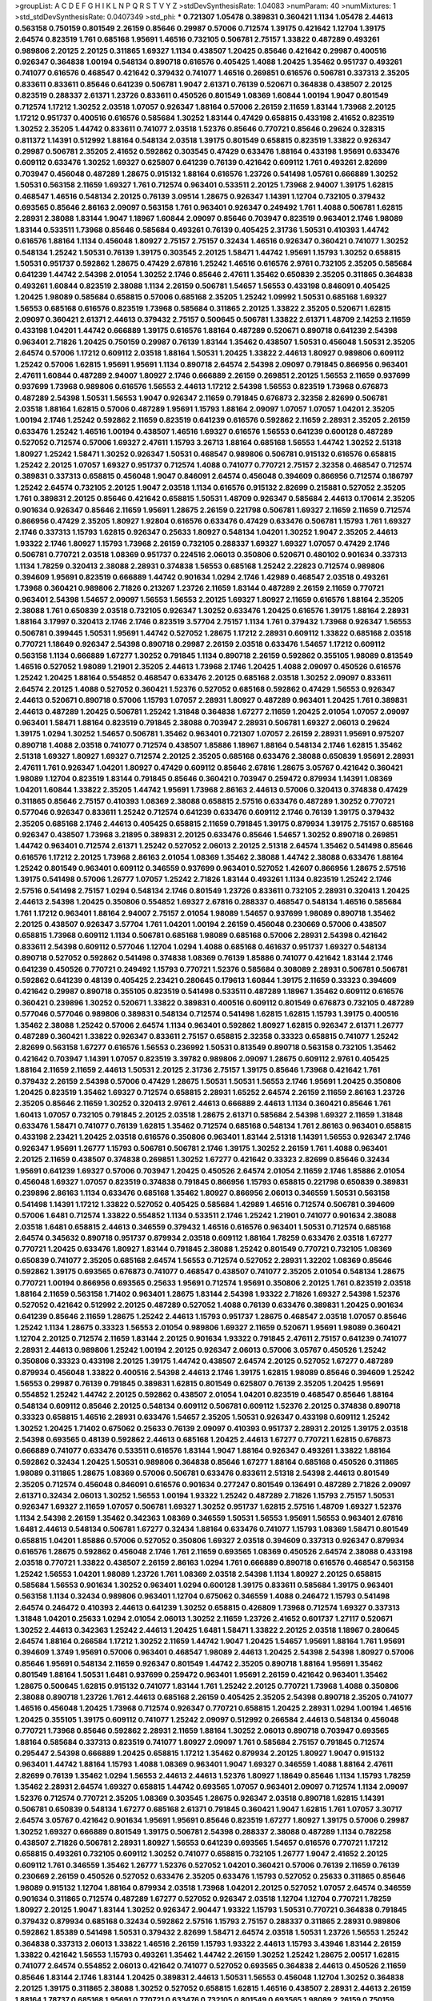 >groupList:
A C D E F G H I K L
N P Q R S T V Y Z 
>stdDevSynthesisRate:
1.04083 
>numParam:
40
>numMixtures:
1
>std_stdDevSynthesisRate:
0.0407349
>std_phi:
***
0.721307 1.05478 0.389831 0.360421 1.1134 1.05478 2.44613 0.563158 0.750159 0.801549
2.26159 0.85646 0.29987 0.57006 0.712574 1.39175 0.421642 1.12704 1.39175 2.64574
0.823519 1.761 0.685168 1.95691 1.46516 0.732105 0.506781 2.75157 1.33822 0.487289
0.493261 0.989806 2.20125 2.20125 0.311865 1.69327 1.1134 0.438507 1.20425 0.85646
0.421642 0.29987 0.400516 0.926347 0.364838 1.00194 0.548134 0.890718 0.616576 0.405425
1.4088 1.20425 1.35462 0.951737 0.493261 0.741077 0.616576 0.468547 0.421642 0.379432
0.741077 1.46516 0.269851 0.616576 0.506781 0.337313 2.35205 0.833611 0.833611 0.85646
0.641239 0.506781 1.9047 2.61371 0.76139 0.520671 0.364838 0.438507 2.20125 0.823519
0.288337 2.61371 1.23726 0.833611 0.450526 0.801549 1.08369 1.60844 1.00194 1.9047
0.801549 0.712574 1.17212 1.30252 2.03518 1.07057 0.926347 1.88164 0.57006 2.26159
2.11659 1.83144 1.73968 2.20125 1.17212 0.951737 0.400516 0.616576 0.585684 1.30252
1.83144 0.47429 0.658815 0.433198 2.41652 0.823519 1.30252 2.35205 1.44742 0.833611
0.741077 2.03518 1.52376 0.85646 0.770721 0.85646 0.29624 0.328315 0.811372 1.14391
0.512992 1.88164 0.548134 2.03518 1.39175 0.801549 0.658815 0.823519 1.33822 0.926347
0.29987 0.506781 2.35205 2.41652 0.592862 0.303545 0.47429 0.633476 1.88164 0.433198
1.95691 0.633476 0.609112 0.633476 1.30252 1.69327 0.625807 0.641239 0.76139 0.421642
0.609112 1.761 0.493261 2.82699 0.703947 0.456048 0.487289 1.28675 0.915132 1.88164
0.616576 1.23726 0.541498 1.05761 0.666889 1.30252 1.50531 0.563158 2.11659 1.69327
1.761 0.712574 0.963401 0.533511 2.20125 1.73968 2.94007 1.39175 1.62815 0.468547
1.46516 0.548134 2.20125 0.76139 3.09514 1.28675 0.926347 1.14391 1.12704 0.732105
0.379432 0.693565 0.85646 2.86163 2.09097 0.563158 1.761 0.963401 0.926347 0.249492
1.761 1.4088 0.506781 1.62815 2.28931 2.38088 1.83144 1.9047 1.18967 1.60844
2.09097 0.85646 0.703947 0.823519 0.963401 2.1746 1.98089 1.83144 0.533511 1.73968
0.85646 0.585684 0.493261 0.76139 0.405425 2.31736 1.50531 0.410393 1.44742 0.616576
1.88164 1.1134 0.456048 1.80927 2.75157 2.75157 0.32434 1.46516 0.926347 0.360421
0.741077 1.30252 0.548134 1.25242 1.50531 0.76139 1.39175 0.303545 2.20125 1.58471
1.44742 1.95691 1.15793 1.30252 0.658815 1.50531 0.951737 0.592862 1.28675 0.47429
2.67816 1.25242 1.46516 0.616576 2.9761 0.732105 2.35205 0.585684 0.641239 1.44742
2.54398 2.01054 1.30252 2.1746 0.85646 2.47611 1.35462 0.650839 2.35205 0.311865
0.364838 0.493261 1.60844 0.823519 2.38088 1.1134 2.26159 0.506781 1.54657 1.56553
0.433198 0.846091 0.405425 1.20425 1.98089 0.585684 0.658815 0.57006 0.685168 2.35205
1.25242 1.09992 1.50531 0.685168 1.69327 1.56553 0.685168 0.616576 0.823519 1.73968
0.585684 0.311865 2.20125 1.33822 2.35205 0.520671 1.62815 2.09097 0.360421 2.61371
2.44613 0.379432 2.75157 0.500645 0.506781 1.33822 2.61371 1.48709 2.14253 2.11659
0.433198 1.04201 1.44742 0.666889 1.39175 0.616576 1.88164 0.487289 0.520671 0.890718
0.641239 2.54398 0.963401 2.71826 1.20425 0.750159 0.29987 0.76139 1.83144 1.35462
0.438507 1.50531 0.456048 1.50531 2.35205 2.64574 0.57006 1.17212 0.609112 2.03518
1.88164 1.50531 1.20425 1.33822 2.44613 1.80927 0.989806 0.609112 1.25242 0.57006
1.62815 1.95691 1.95691 1.1134 0.890718 2.64574 2.54398 2.09097 0.791845 0.866956
0.963401 2.47611 1.60844 0.487289 2.94007 1.80927 2.1746 0.666889 2.26159 0.269851
2.20125 1.56553 2.11659 0.937699 0.937699 1.73968 0.989806 0.616576 1.56553 2.44613
1.17212 2.54398 1.56553 0.823519 1.73968 0.676873 0.487289 2.54398 1.50531 1.56553
1.9047 0.926347 2.11659 0.791845 0.676873 2.32358 2.82699 0.506781 2.03518 1.88164
1.62815 0.57006 0.487289 1.95691 1.15793 1.88164 2.09097 1.07057 1.07057 1.04201
2.35205 1.00194 2.1746 1.25242 0.592862 2.11659 0.823519 0.641239 0.616576 0.592862
2.11659 2.28931 2.35205 2.26159 0.633476 1.25242 1.46516 1.00194 0.438507 1.46516
1.69327 0.616576 1.56553 0.641239 0.600128 0.487289 0.527052 0.712574 0.57006 1.69327
2.47611 1.15793 3.26713 1.88164 0.685168 1.56553 1.44742 1.30252 2.51318 1.80927
1.25242 1.58471 1.30252 0.926347 1.50531 0.468547 0.989806 0.506781 0.915132 0.616576
0.658815 1.25242 2.20125 1.07057 1.69327 0.951737 0.712574 1.4088 0.741077 0.770721
2.75157 2.32358 0.468547 0.712574 0.389831 0.337313 0.658815 0.456048 1.9047 0.846091
2.64574 0.456048 0.394609 0.866956 0.712574 0.186797 1.25242 2.64574 0.732105 2.20125
1.9047 2.03518 1.1134 0.616576 0.915132 2.82699 0.215881 0.527052 2.35205 1.761
0.389831 2.20125 0.85646 0.421642 0.658815 1.50531 1.48709 0.926347 0.585684 2.44613
0.170614 2.35205 0.901634 0.926347 0.85646 2.11659 1.95691 1.28675 2.26159 0.221798
0.506781 1.69327 2.11659 2.11659 0.712574 0.866956 0.47429 2.35205 1.80927 1.92804
0.616576 0.633476 0.47429 0.633476 0.506781 1.15793 1.761 1.69327 2.1746 0.337313
1.15793 1.62815 0.926347 0.25633 1.80927 0.548134 1.04201 1.30252 1.9047 2.35205
2.44613 1.93322 2.1746 1.80927 1.15793 1.73968 2.26159 0.732105 0.288337 1.69327
1.69327 1.07057 0.47429 2.1746 0.506781 0.770721 2.03518 1.08369 0.951737 0.224516
2.06013 0.350806 0.520671 0.480102 0.901634 0.337313 1.1134 1.78259 0.320413 2.38088
2.28931 0.374838 1.56553 0.685168 1.25242 2.22823 0.712574 0.989806 0.394609 1.95691
0.823519 0.666889 1.44742 0.901634 1.0294 2.1746 1.42989 0.468547 2.03518 0.493261
1.73968 0.360421 0.989806 2.71826 0.213267 1.23726 2.11659 1.83144 0.487289 2.26159
2.11659 0.770721 0.963401 2.54398 1.54657 2.09097 1.56553 1.56553 2.20125 1.69327
1.80927 2.11659 0.616576 1.88164 2.35205 2.38088 1.761 0.650839 2.03518 0.732105
0.926347 1.30252 0.633476 1.20425 0.616576 1.39175 1.88164 2.28931 1.88164 3.17997
0.320413 2.1746 2.1746 0.823519 3.57704 2.75157 1.1134 1.761 0.379432 1.73968
0.926347 1.56553 0.506781 0.399445 1.50531 1.95691 1.44742 0.527052 1.28675 1.17212
2.28931 0.609112 1.33822 0.685168 2.03518 0.770721 1.18649 0.926347 2.54398 0.890718
0.29987 2.26159 2.03518 0.633476 1.54657 1.17212 0.609112 0.563158 1.1134 0.666889
1.67277 1.30252 0.791845 1.1134 0.890718 2.26159 0.592862 0.355105 1.98089 0.813549
1.46516 0.527052 1.98089 1.21901 2.35205 2.44613 1.73968 2.1746 1.20425 1.4088
2.09097 0.450526 0.616576 1.25242 1.20425 1.88164 0.554852 0.468547 0.633476 2.20125
0.685168 2.03518 1.30252 2.09097 0.833611 2.64574 2.20125 1.4088 0.527052 0.360421
1.52376 0.527052 0.685168 0.592862 0.47429 1.56553 0.926347 2.44613 0.520671 0.890718
0.57006 1.15793 1.07057 2.28931 1.80927 0.487289 0.963401 1.20425 1.761 0.389831
2.44613 0.487289 1.20425 0.506781 1.25242 1.31848 0.364838 1.67277 2.11659 1.20425
2.01054 1.07057 2.09097 0.963401 1.58471 1.88164 0.823519 0.791845 2.38088 0.703947
2.28931 0.506781 1.69327 2.06013 0.29624 1.39175 1.0294 1.30252 1.54657 0.506781
1.35462 0.963401 0.721307 1.07057 2.26159 2.28931 1.95691 0.975207 0.890718 1.4088
2.03518 0.741077 0.712574 0.438507 1.85886 1.18967 1.88164 0.548134 2.1746 1.62815
1.35462 2.51318 1.69327 1.80927 1.69327 0.712574 2.20125 2.35205 0.685168 0.633476
2.38088 0.650839 1.95691 2.28931 2.47611 1.761 0.926347 1.04201 1.80927 0.47429
0.609112 0.85646 2.67816 1.28675 3.05767 0.421642 0.360421 1.98089 1.12704 0.823519
1.83144 0.791845 0.85646 0.360421 0.703947 0.259472 0.879934 1.14391 1.08369 1.04201
1.60844 1.33822 2.35205 1.44742 1.95691 1.73968 2.86163 2.44613 0.57006 0.320413
0.374838 0.47429 0.311865 0.85646 2.75157 0.410393 1.08369 2.38088 0.658815 2.57516
0.633476 0.487289 1.30252 0.770721 0.577046 0.926347 0.833611 1.25242 0.712574 0.641239
0.633476 0.609112 2.1746 0.76139 1.39175 0.379432 2.35205 0.685168 2.1746 2.44613
0.405425 0.658815 2.11659 0.791845 1.39175 0.879934 1.39175 2.75157 0.685168 0.926347
0.438507 1.73968 3.21895 0.389831 2.20125 0.633476 0.85646 1.54657 1.30252 0.890718
0.269851 1.44742 0.963401 0.712574 2.61371 1.25242 0.527052 2.06013 2.20125 2.51318
2.64574 1.35462 0.541498 0.85646 0.616576 1.17212 2.20125 1.73968 2.86163 2.01054
1.08369 1.35462 2.38088 1.44742 2.38088 0.633476 1.88164 1.25242 0.801549 0.963401
0.609112 0.346559 0.937699 0.963401 0.527052 1.42607 0.866956 1.28675 2.57516 1.39175
0.541498 0.57006 1.26777 1.07057 1.25242 2.71826 1.83144 0.493261 1.1134 0.823519
1.25242 2.1746 2.57516 0.541498 2.75157 1.0294 0.548134 2.1746 0.801549 1.23726
0.833611 0.732105 2.28931 0.320413 1.20425 2.44613 2.54398 1.20425 0.350806 0.554852
1.69327 2.67816 0.288337 0.468547 0.548134 1.46516 0.585684 1.761 1.17212 0.963401
1.88164 2.94007 2.75157 2.01054 1.98089 1.54657 0.937699 1.98089 0.890718 1.35462
2.20125 0.438507 0.926347 3.57704 1.761 1.04201 1.00194 2.26159 0.456048 0.230669
0.57006 0.438507 0.658815 1.73968 0.609112 1.1134 0.506781 0.685168 1.98089 0.685168
0.57006 2.28931 2.54398 0.421642 0.833611 2.54398 0.609112 0.577046 1.12704 1.0294
1.4088 0.685168 0.461637 0.951737 1.69327 0.548134 0.890718 0.527052 0.592862 0.541498
0.374838 1.08369 0.76139 1.85886 0.741077 0.421642 1.83144 2.1746 0.641239 0.450526
0.770721 0.249492 1.15793 0.770721 1.52376 0.585684 0.308089 2.28931 0.506781 0.506781
0.592862 0.641239 0.48139 0.405425 2.23421 0.280645 0.179613 1.60844 1.39175 2.11659
0.33323 0.394609 0.421642 0.29987 0.890718 0.355105 0.823519 0.541498 0.533511 0.487289
1.18967 1.35462 0.609112 0.616576 0.360421 0.239896 1.30252 0.520671 1.33822 0.389831
0.400516 0.609112 0.801549 0.676873 0.732105 0.487289 0.577046 0.577046 0.989806 0.389831
0.548134 0.712574 0.541498 1.62815 1.62815 1.15793 1.39175 0.400516 1.35462 2.38088
1.25242 0.57006 2.64574 1.1134 0.963401 0.592862 1.80927 1.62815 0.926347 2.61371
1.26777 0.487289 0.360421 1.33822 0.926347 0.833611 2.75157 0.658815 2.32358 0.33323
0.658815 0.741077 1.25242 2.82699 0.563158 1.67277 0.616576 1.56553 0.236992 1.50531
0.813549 0.890718 0.563158 0.732105 1.35462 0.421642 0.703947 1.14391 1.07057 0.823519
3.39782 0.989806 2.09097 1.28675 0.609112 2.9761 0.405425 1.88164 2.11659 2.11659
2.44613 1.50531 2.20125 2.31736 2.75157 1.39175 0.85646 1.73968 0.421642 1.761
0.379432 2.26159 2.54398 0.57006 0.47429 1.28675 1.50531 1.50531 1.56553 2.1746
1.95691 1.20425 0.350806 1.20425 0.823519 1.35462 1.69327 0.712574 0.658815 2.28931
1.65252 2.64574 2.26159 2.11659 2.86163 1.23726 2.35205 0.85646 2.11659 1.30252
0.320413 2.9761 2.44613 0.666889 2.44613 1.1134 0.360421 0.85646 1.761 1.60413
1.07057 0.732105 0.791845 2.20125 2.03518 1.28675 2.61371 0.585684 2.54398 1.69327
2.11659 1.31848 0.633476 1.58471 0.741077 0.76139 1.62815 1.35462 0.712574 0.685168
0.548134 1.761 2.86163 0.963401 0.658815 0.433198 2.23421 1.20425 2.03518 0.616576
0.350806 0.963401 1.83144 2.51318 1.14391 1.56553 0.926347 2.1746 0.926347 1.95691
1.26777 1.15793 0.506781 0.506781 2.1746 1.39175 1.30252 2.26159 1.761 1.4088
0.963401 2.20125 2.11659 0.438507 0.374838 0.269851 1.30252 1.67277 0.421642 0.33323
2.82699 0.85646 0.32434 1.95691 0.641239 1.69327 0.57006 0.703947 1.20425 0.450526
2.64574 2.01054 2.11659 2.1746 1.85886 2.01054 0.456048 1.69327 1.07057 0.823519
0.374838 0.791845 0.866956 1.15793 0.658815 0.221798 0.650839 0.389831 0.239896 2.86163
1.1134 0.633476 0.685168 1.35462 1.80927 0.866956 2.06013 0.346559 1.50531 0.563158
0.541498 1.14391 1.17212 1.33822 0.527052 0.405425 0.585684 1.42989 1.46516 0.712574
0.506781 0.394609 0.57006 1.6481 0.712574 1.33822 0.554852 1.1134 0.533511 2.1746
1.25242 1.21901 0.741077 0.901634 2.38088 2.03518 1.6481 0.658815 2.44613 0.346559
0.379432 1.46516 0.616576 0.963401 1.50531 0.712574 0.685168 2.64574 0.345632 0.890718
0.951737 0.879934 2.03518 0.609112 1.88164 1.78259 0.633476 2.03518 1.67277 0.770721
1.20425 0.633476 1.80927 1.83144 0.791845 2.38088 1.25242 0.801549 0.770721 0.732105
1.08369 0.650839 0.741077 2.35205 0.685168 2.64574 1.56553 0.712574 0.527052 2.28931
1.32202 1.08369 0.85646 0.592862 1.39175 0.693565 0.676873 0.741077 0.468547 0.438507
0.741077 2.35205 2.01054 0.548134 1.28675 0.770721 1.00194 0.866956 0.693565 0.25633
1.95691 0.712574 1.95691 0.350806 2.20125 1.761 0.823519 2.03518 1.88164 2.11659
0.563158 1.71402 0.963401 1.28675 1.83144 2.54398 1.93322 2.71826 1.69327 2.54398
1.52376 0.527052 0.421642 0.512992 2.20125 0.487289 0.527052 1.4088 0.76139 0.633476
0.389831 1.20425 0.901634 0.641239 0.85646 2.11659 1.28675 1.25242 2.44613 1.15793
0.951737 1.28675 0.468547 2.03518 1.07057 0.85646 1.25242 1.1134 1.28675 0.33323
1.56553 2.01054 0.989806 1.69327 2.11659 0.520671 1.95691 1.98089 0.360421 1.12704
2.20125 0.712574 2.11659 1.83144 2.20125 0.901634 1.93322 0.791845 2.47611 2.75157
0.641239 0.741077 2.28931 2.44613 0.989806 1.25242 1.00194 2.20125 0.926347 2.06013
0.57006 3.05767 0.450526 1.25242 0.350806 0.33323 0.433198 2.20125 1.39175 1.44742
0.438507 2.64574 2.20125 0.527052 1.67277 0.487289 0.879934 0.456048 1.33822 0.400516
2.54398 2.44613 2.1746 1.39175 1.62815 1.98089 0.85646 0.394609 1.25242 1.56553
0.29987 0.76139 0.791845 0.389831 1.62815 0.801549 0.625807 0.76139 2.35205 1.20425
1.95691 0.554852 1.25242 1.44742 2.20125 0.592862 0.438507 2.01054 1.04201 0.823519
0.468547 0.85646 1.88164 0.548134 0.609112 0.85646 2.20125 0.548134 0.609112 0.506781
0.609112 1.52376 2.20125 0.374838 0.890718 0.33323 0.658815 1.46516 2.28931 0.633476
1.54657 2.35205 1.50531 0.926347 0.433198 0.609112 1.25242 1.30252 1.20425 1.71402
0.675062 0.25633 0.76139 2.09097 0.410393 0.951737 2.28931 2.20125 1.39175 2.03518
2.54398 0.693565 0.48139 0.592862 2.44613 0.685168 1.20425 2.44613 1.67277 0.770721
1.62815 0.676873 0.666889 0.741077 0.633476 0.533511 0.616576 1.83144 1.9047 1.88164
0.926347 0.493261 1.33822 1.88164 0.592862 0.32434 1.20425 1.50531 0.989806 0.364838
0.85646 1.67277 1.88164 0.685168 0.450526 0.311865 1.98089 0.311865 1.28675 1.08369
0.57006 0.506781 0.633476 0.833611 2.51318 2.54398 2.44613 0.801549 2.35205 0.712574
0.456048 0.846091 0.616576 0.901634 0.277247 0.801549 0.136491 0.487289 2.71826 2.09097
2.61371 0.32434 2.06013 1.30252 1.56553 1.00194 1.93322 1.25242 0.487289 2.71826
1.15793 2.75157 1.50531 0.926347 1.69327 2.11659 1.07057 0.506781 1.69327 1.30252
0.951737 1.62815 2.57516 1.48709 1.69327 1.52376 1.1134 2.54398 2.26159 1.35462
0.342363 1.08369 0.346559 1.50531 1.56553 1.95691 1.56553 0.963401 2.67816 1.6481
2.44613 0.548134 0.506781 1.67277 0.32434 1.88164 0.633476 0.741077 1.15793 1.08369
1.58471 0.801549 0.658815 1.04201 1.85886 0.57006 0.527052 0.350806 1.69327 2.03518
0.394609 0.337313 0.926347 0.879934 0.616576 1.28675 0.592862 0.456048 2.1746 1.761
2.11659 0.693565 1.08369 0.450526 2.64574 2.38088 0.433198 2.03518 0.770721 1.33822
0.438507 2.26159 2.86163 1.0294 1.761 0.666889 0.890718 0.616576 0.468547 0.563158
1.25242 1.56553 1.04201 1.98089 1.23726 1.761 1.08369 2.03518 2.54398 1.1134
1.80927 2.20125 0.658815 0.585684 1.56553 0.901634 1.30252 0.963401 1.0294 0.600128
1.39175 0.833611 0.585684 1.39175 0.963401 0.563158 1.1134 0.32434 0.989806 0.963401
1.12704 0.675062 0.346559 1.4088 0.246472 1.15793 0.541498 2.64574 0.246472 0.410393
2.44613 0.641239 1.30252 0.658815 0.426809 1.73968 0.712574 1.69327 0.337313 1.31848
1.04201 0.25633 1.0294 2.01054 2.06013 1.30252 2.11659 1.23726 2.41652 0.601737
1.27117 0.520671 1.30252 2.44613 0.342363 1.25242 2.44613 1.20425 1.6481 1.58471
1.33822 2.20125 2.03518 1.18967 0.280645 2.64574 1.88164 0.266584 1.17212 1.30252
2.11659 1.44742 1.9047 1.20425 1.54657 1.95691 1.88164 1.761 1.95691 0.394609
1.3749 1.95691 0.57006 0.963401 0.468547 1.98089 2.44613 1.20425 2.54398 2.54398
1.80927 0.57006 0.85646 1.95691 0.548134 2.11659 0.926347 0.801549 1.44742 2.35205
0.890718 1.88164 1.95691 1.35462 0.801549 1.88164 1.50531 1.6481 0.937699 0.259472
0.963401 1.95691 2.26159 0.421642 0.963401 1.35462 1.28675 0.500645 1.62815 0.915132
0.741077 1.83144 1.761 1.25242 2.20125 0.770721 1.73968 1.4088 0.350806 2.38088
0.890718 1.23726 1.761 2.44613 0.685168 2.26159 0.405425 2.35205 2.54398 0.890718
2.35205 0.741077 1.46516 0.456048 1.20425 1.73968 0.712574 0.926347 0.770721 0.658815
1.20425 2.28931 1.0294 1.00194 1.46516 1.20425 0.355105 1.39175 0.609112 0.741077
1.25242 2.09097 0.512992 0.266584 2.44613 0.548134 0.456048 0.770721 1.73968 0.85646
0.592862 2.28931 2.11659 1.88164 1.30252 2.06013 0.890718 0.703947 0.693565 1.88164
0.585684 0.337313 0.823519 0.741077 1.80927 2.09097 1.761 0.585684 2.75157 0.791845
0.712574 0.295447 2.54398 0.666889 1.20425 0.658815 1.17212 1.35462 0.879934 2.20125
1.80927 1.9047 0.915132 0.963401 1.44742 1.88164 1.15793 1.4088 1.08369 0.963401
1.9047 1.69327 0.346559 1.4088 1.88164 2.47611 2.82699 0.76139 1.35462 1.0294
1.56553 2.44613 2.44613 1.52376 1.80927 1.18649 0.85646 1.1134 1.15793 1.78259
1.35462 2.28931 2.64574 1.69327 0.658815 1.44742 0.693565 1.07057 0.963401 2.09097
0.712574 1.1134 2.09097 1.52376 0.712574 0.770721 2.35205 1.08369 0.303545 1.28675
0.926347 2.03518 0.890718 1.62815 1.14391 0.506781 0.650839 0.548134 1.67277 0.685168
2.61371 0.791845 0.360421 1.9047 1.62815 1.761 1.07057 3.30717 2.64574 3.05767
0.421642 0.901634 1.95691 1.95691 0.85646 0.823519 1.67277 1.80927 1.39175 0.57006
0.29987 1.30252 1.69327 0.666889 0.801549 1.39175 0.506781 2.54398 0.288337 2.38088
0.487289 1.1134 0.782258 0.438507 2.71826 0.506781 2.28931 1.80927 1.56553 0.641239
0.693565 1.54657 0.616576 0.770721 1.17212 0.658815 0.493261 0.732105 0.609112 1.30252
0.741077 0.658815 0.732105 1.26777 1.9047 2.41652 2.20125 0.609112 1.761 0.346559
1.35462 1.26777 1.52376 0.527052 1.04201 0.360421 0.57006 0.76139 2.11659 0.76139
0.230669 2.26159 0.450526 0.527052 0.633476 2.35205 0.633476 1.15793 0.527052 0.25633
0.311865 0.85646 1.98089 0.915132 1.12704 1.88164 0.879934 2.03518 1.73968 1.04201
2.20125 0.527052 1.07057 2.64574 0.346559 0.901634 0.311865 0.712574 0.487289 1.67277
0.527052 0.926347 2.03518 1.12704 1.12704 0.770721 1.78259 1.80927 2.20125 1.9047
1.83144 1.30252 0.926347 2.90447 1.93322 1.15793 1.50531 0.770721 0.364838 0.791845
0.379432 0.879934 0.685168 0.32434 0.592862 2.57516 1.15793 2.75157 0.288337 0.311865
2.28931 0.989806 0.592862 1.85389 0.541498 1.50531 0.379432 2.82699 1.58471 2.64574
2.03518 1.50531 1.23726 1.56553 1.25242 0.364838 0.337313 2.06013 1.33822 1.46516
2.26159 1.15793 1.93322 2.44613 1.15793 3.43946 1.83144 2.26159 1.33822 0.421642
1.56553 1.15793 0.493261 1.35462 1.44742 2.26159 1.30252 1.25242 1.28675 2.00517
1.62815 0.741077 2.64574 0.554852 2.06013 0.421642 0.741077 0.527052 0.693565 0.364838
2.44613 0.450526 2.11659 0.85646 1.83144 2.1746 1.83144 1.20425 0.389831 2.44613
1.50531 1.56553 0.456048 1.12704 1.30252 0.364838 2.20125 1.39175 0.311865 2.38088
1.30252 0.527052 0.658815 1.62815 1.46516 0.438507 2.28931 2.44613 2.26159 1.88164
1.78737 0.685168 1.95691 0.770721 0.633476 0.732105 0.801549 0.693565 1.98089 2.26159
0.750159 0.712574 2.44613 0.493261 0.468547 1.04201 2.09097 2.68535 2.01054 2.26159
1.44742 2.26159 0.770721 2.20125 2.20125 0.456048 1.98089 1.07057 1.88164 1.33822
0.866956 2.23421 1.00194 2.35205 0.609112 0.527052 0.416537 0.320413 0.658815 2.11659
1.04201 1.9047 2.47611 0.405425 1.30252 1.4088 2.54398 0.533511 1.80927 1.58471
0.926347 0.750159 2.35205 1.92804 2.61371 0.462875 0.926347 1.35462 1.83144 0.433198
1.00194 2.26159 1.07057 1.60844 1.71862 2.1746 0.712574 1.50531 1.44742 1.80927
2.71826 1.44742 0.554852 2.01054 2.54398 0.641239 0.951737 2.11659 2.06013 0.609112
0.770721 1.35462 2.26159 1.35462 2.20125 1.1134 1.07057 1.98089 2.86163 0.468547
1.761 2.44613 0.85646 2.75157 1.33822 1.88164 1.48709 0.890718 1.93322 2.47611
1.69327 2.54398 1.0294 1.25242 1.9047 0.676873 1.54657 2.03518 2.75157 1.56553
1.50531 0.592862 1.6481 2.09097 1.761 3.57704 1.30252 1.62815 1.52376 0.633476
1.44742 1.69327 2.94007 1.15793 1.21901 0.609112 0.616576 1.12704 2.71826 2.47611
0.57006 1.15793 1.95691 1.98089 1.30252 1.80927 0.450526 0.548134 2.22823 1.95691
2.44613 1.80927 1.20425 2.71826 1.56553 2.38088 1.4088 0.29987 0.563158 1.9047
1.00194 2.64574 0.585684 1.6481 0.609112 2.03518 0.585684 1.54657 0.989806 0.685168
2.82699 1.3749 2.57516 2.03518 0.468547 2.35205 1.46516 2.03518 1.83144 2.03518
1.46516 1.35462 0.512992 0.951737 0.833611 0.732105 1.88164 1.50531 1.62815 1.30252
0.741077 0.685168 0.712574 1.17212 0.320413 1.69327 1.00194 1.08369 1.83144 0.337313
2.11659 0.801549 1.08369 1.69327 0.280645 1.05761 1.07057 0.346559 2.26159 2.57516
0.405425 1.88164 1.761 1.1134 0.520671 0.548134 1.62815 0.449321 2.35205 1.56553
1.93322 0.770721 0.32434 0.633476 1.56553 0.57006 2.54398 0.533511 1.25242 0.926347
2.11659 1.62815 0.585684 0.527052 0.249492 1.07057 3.17997 0.527052 0.585684 2.35205
1.07057 1.30252 2.44613 0.975207 0.813549 0.47429 2.20125 1.04201 1.21901 0.963401
1.98089 0.975207 0.712574 2.67816 1.1134 1.73968 2.35205 1.44742 1.88164 1.83144
0.770721 1.62815 1.52376 0.85646 0.360421 1.20425 1.35462 1.67277 1.88164 0.541498
0.506781 2.35205 0.438507 2.26159 1.0294 1.71402 1.0294 0.658815 2.9761 1.07057
1.44742 0.823519 0.666889 2.01054 1.88164 1.20425 0.57006 0.801549 2.94007 3.05767
1.69327 1.20425 1.6481 0.609112 1.98089 0.732105 0.633476 2.94007 0.360421 2.1746
0.29987 1.01422 0.770721 1.95691 1.761 0.741077 0.770721 2.11659 2.28931 1.50531
2.47611 1.60844 0.649098 0.609112 0.350806 0.989806 0.426809 0.649098 1.88164 0.703947
0.741077 0.823519 2.82699 1.35462 0.833611 2.20125 0.926347 1.00194 1.00194 2.09097
1.1134 1.30252 0.879934 0.989806 1.80927 2.20125 1.67277 1.44742 0.890718 0.609112
0.32434 0.791845 2.03518 1.83144 0.85646 0.57006 2.20125 1.35462 1.69327 1.30252
3.26713 2.75157 2.1746 0.554852 1.25242 1.50531 0.311865 2.28931 1.12704 0.585684
0.350806 0.48139 0.85646 1.88164 0.374838 2.1746 0.563158 0.548134 0.770721 0.823519
1.15793 0.641239 2.64574 0.438507 0.926347 2.20125 2.75157 0.533511 1.88164 1.95691
0.926347 1.08369 0.337313 0.732105 0.320413 0.205064 3.26713 2.01054 0.770721 0.527052
0.585684 1.1134 1.07057 1.50531 2.1746 3.72012 1.80927 2.11659 1.25242 2.20125
0.770721 1.30252 0.666889 2.35205 2.38088 0.890718 0.592862 0.712574 0.703947 0.989806
2.44613 0.846091 0.85646 1.95691 1.35462 1.30252 0.666889 2.01054 0.989806 1.85389
0.879934 1.62815 2.20125 0.57006 2.54398 1.00194 1.20425 0.57006 2.20125 1.39175
2.64574 1.80927 0.801549 2.1746 2.38088 1.0294 0.609112 0.890718 0.633476 1.15793
1.50531 1.50531 0.633476 2.64574 2.35205 0.989806 0.487289 0.703947 0.527052 2.06013
1.08369 2.03518 0.230669 0.609112 1.0294 1.44742 0.890718 0.32434 1.67277 2.28931
1.4088 0.280645 1.35462 2.44613 2.35205 2.47611 1.62815 0.85646 1.56553 0.527052
2.28931 2.38088 0.506781 0.712574 0.394609 2.35205 2.20125 0.609112 0.506781 1.88164
0.350806 0.541498 0.364838 0.563158 1.44742 1.0294 1.9047 1.88164 1.0294 0.341447
1.23726 1.33822 2.38088 1.9047 0.57006 2.35205 2.28931 0.609112 1.85886 2.44613
0.350806 2.44613 1.31848 0.712574 1.73968 0.269851 2.26159 1.20425 0.658815 1.08369
2.1746 1.50531 2.41006 0.85646 1.39175 0.823519 0.951737 0.676873 0.249492 0.468547
1.35462 0.989806 0.350806 2.35205 2.03518 1.0294 1.69327 0.770721 0.823519 0.989806
0.468547 1.35462 0.741077 2.54398 1.04201 2.14253 0.937699 0.732105 1.80927 1.33822
0.951737 0.823519 2.51318 0.658815 0.703947 0.791845 0.389831 2.47611 1.00194 0.890718
2.64574 1.60844 1.0294 1.1134 1.48709 2.78529 2.1746 0.601737 0.487289 2.64574
2.44613 1.4088 0.890718 0.685168 0.732105 0.963401 2.64574 2.03518 2.03518 0.548134
0.578593 0.989806 0.55634 0.438507 1.69327 0.833611 0.666889 0.389831 2.09097 1.07057
1.69327 1.95691 2.03518 1.56553 0.741077 2.35205 2.44613 0.438507 2.20125 0.548134
1.95691 1.761 1.08369 0.666889 0.389831 2.06013 3.26713 2.35205 1.08369 2.54398
3.17997 0.633476 1.73968 0.311865 1.4088 1.44742 1.69327 1.1134 2.09097 1.56553
1.50531 1.20425 0.548134 2.44613 0.823519 0.685168 0.369309 0.963401 0.890718 0.641239
0.676873 0.703947 1.67277 0.732105 0.915132 0.456048 1.88164 0.360421 0.770721 0.801549
0.926347 0.685168 2.26159 0.846091 1.83144 1.1134 2.94007 1.46516 0.32434 1.88164
0.29987 0.741077 2.38088 2.09097 1.95691 0.259472 1.56553 0.563158 1.9047 1.761
2.86163 0.633476 0.741077 1.00194 2.28931 1.62815 2.35205 1.1134 2.64574 2.11659
0.641239 0.926347 0.833611 2.20125 2.11659 2.11659 2.03518 1.50531 1.17212 1.93322
1.07057 1.761 0.389831 2.35205 1.20425 1.88164 0.770721 0.554852 1.04201 1.4088
1.35462 0.963401 1.69327 1.46516 1.50531 2.47611 0.527052 0.438507 2.61371 0.394609
1.23726 2.38088 0.374838 0.364838 0.350806 0.487289 0.649098 0.703947 1.62815 0.989806
2.09097 2.75157 0.32434 0.609112 1.04201 0.76139 0.433198 0.926347 1.95691 1.25242
0.269851 1.83144 2.61371 2.1746 2.54398 2.86163 1.9047 0.337313 1.15793 2.75157
2.20125 2.03518 1.761 1.35462 2.86163 2.54398 3.17997 2.75157 2.26159 0.833611
1.28675 1.46516 0.616576 2.26159 0.712574 0.890718 0.350806 1.69327 0.963401 1.15793
0.527052 0.215881 0.641239 0.288337 1.33822 0.249492 2.03518 1.20425 0.951737 2.03518
0.977823 0.658815 1.14085 1.31848 1.15793 1.62815 1.26777 1.35462 1.4088 0.890718
0.592862 0.32434 2.11659 0.456048 0.685168 2.11659 0.389831 0.712574 1.25242 0.963401
1.1134 0.421642 1.67277 0.512992 1.25242 0.770721 0.732105 0.963401 1.08369 0.791845
1.1134 0.901634 2.38088 1.30252 1.1134 2.03518 0.311865 0.85646 1.04201 1.15793
1.761 1.25242 1.98089 0.823519 0.813549 0.963401 0.400516 2.20125 1.4088 2.61371
1.30252 2.03518 0.926347 1.54657 2.35205 2.03518 0.25633 1.83144 0.890718 2.54398
1.46516 0.770721 0.685168 0.926347 0.823519 1.62815 1.95691 0.506781 1.31848 1.25242
1.761 0.585684 1.71402 2.20125 1.62815 0.405425 1.62815 2.41652 0.512992 0.548134
0.421642 1.44742 0.989806 1.52376 0.32434 0.438507 2.11659 0.633476 2.06013 1.50531
1.95691 0.937699 1.50531 0.57006 1.23726 0.585684 0.533511 1.95691 0.791845 0.76139
2.32358 0.592862 0.823519 0.890718 0.915132 2.82699 0.421642 1.46516 0.527052 0.823519
0.438507 1.95691 1.60844 1.44742 0.548134 0.770721 0.506781 0.374838 1.25242 1.62815
0.609112 0.520671 2.35205 1.25242 0.426809 1.08369 1.67277 0.512992 1.73968 2.44613
1.67277 0.963401 0.890718 0.633476 0.712574 2.75157 2.57516 1.60844 1.62815 0.963401
0.741077 0.554852 0.770721 1.69327 1.71862 2.11659 0.633476 1.98089 1.00194 1.95691
1.54657 1.26777 1.1134 0.926347 2.35205 2.26159 0.433198 2.03518 2.44613 1.25242
0.57006 0.685168 2.26159 1.18967 0.890718 1.85886 2.26159 2.28931 2.01054 0.85646
0.693565 0.685168 1.73968 2.44613 2.86163 1.88164 0.242836 0.890718 1.04201 1.62815
3.09514 0.712574 2.1746 0.57006 0.389831 0.548134 2.1746 1.12704 2.35205 1.73968
1.95691 1.95691 1.83144 1.07057 0.666889 1.08369 0.609112 1.58471 1.35462 0.527052
0.266584 0.926347 0.199594 2.35205 2.20125 2.94007 2.54398 1.52376 2.35205 3.17997
0.791845 0.527052 1.04201 0.770721 2.26159 0.277247 1.20425 0.791845 1.83144 1.95691
2.44613 1.54244 2.38088 2.44613 0.456048 1.08369 0.493261 1.20425 2.61371 1.08369
1.56553 1.25242 0.85646 2.75157 1.4088 1.39175 1.1134 1.39175 0.666889 1.20425
0.487289 0.616576 1.761 0.288337 1.95691 0.666889 0.770721 0.350806 0.421642 0.890718
0.506781 0.85646 0.85646 0.76139 1.25242 1.07057 0.456048 1.08369 1.761 2.1746
0.47429 0.374838 0.658815 0.280645 0.389831 0.438507 0.989806 1.56553 0.468547 0.693565
2.41652 0.693565 0.438507 0.450526 0.25255 0.685168 0.693565 1.04201 0.585684 0.890718
0.732105 0.685168 1.23726 0.337313 0.703947 0.57006 0.782258 1.04201 0.47429 0.741077
0.712574 1.48311 1.00194 0.76139 0.360421 1.25242 0.85646 1.20425 0.703947 0.741077
1.12704 0.85646 1.95691 0.963401 0.438507 1.0294 1.73968 0.379432 1.80927 0.650839
0.951737 1.54657 0.890718 0.548134 1.56553 0.438507 0.563158 0.76139 1.39175 1.14391
0.890718 1.1134 1.80927 0.563158 1.88164 0.456048 0.741077 0.468547 0.433198 0.364838
0.833611 1.0294 0.770721 0.47429 2.28931 0.360421 1.46516 1.15793 1.56553 0.259472
1.17212 2.06013 0.963401 1.73968 0.311865 0.658815 1.20425 1.25242 1.56553 1.73968
1.69327 1.69327 1.21901 0.609112 0.541498 1.23726 0.33323 0.879934 0.389831 0.963401
0.963401 1.30252 2.1746 0.337313 2.28931 0.405425 0.450526 1.761 0.685168 0.205064
0.585684 0.801549 0.833611 0.456048 1.88164 0.32434 1.1134 1.60844 0.500645 2.03518
0.487289 1.88164 0.277247 0.616576 1.46516 0.57006 1.56553 1.761 2.44613 0.675062
0.487289 1.39175 2.41652 0.350806 0.963401 2.28931 1.88164 0.741077 1.04201 1.69327
0.394609 0.85646 0.29187 0.633476 1.88164 1.67277 1.73968 1.88164 0.421642 0.527052
1.46516 0.609112 0.592862 0.506781 2.64574 0.770721 2.20125 2.03518 0.433198 0.364838
2.03518 2.54398 0.609112 1.18967 1.15793 1.00194 1.44742 2.35205 1.1134 0.374838
1.56553 0.76139 1.95691 0.592862 1.73968 0.685168 1.0294 1.95691 0.405425 0.641239
1.39175 1.83144 0.487289 2.28931 1.69327 0.703947 0.750159 1.73968 1.00194 1.08369
0.563158 0.487289 0.609112 2.57516 1.25242 2.03518 0.989806 0.249492 0.712574 0.633476
1.35462 0.823519 0.609112 0.890718 3.30717 1.88164 1.44742 0.658815 1.39175 1.25242
2.94007 0.405425 1.00194 2.38088 0.937699 1.15793 0.487289 0.650839 2.1746 0.57006
2.01054 0.493261 0.405425 0.374838 0.721307 0.712574 0.926347 1.1134 0.487289 0.823519
1.88164 2.20125 0.592862 0.616576 1.60844 2.35205 0.76139 2.64574 0.277247 1.761
0.846091 0.548134 1.0294 0.438507 2.26159 1.1134 0.721307 0.616576 0.76139 0.592862
1.56553 0.951737 0.438507 0.456048 0.76139 0.506781 0.833611 0.76139 0.410393 2.44613
1.07057 1.00194 2.44613 0.85646 0.32434 0.468547 0.770721 2.14253 0.548134 0.374838
0.433198 0.541498 0.633476 0.184536 2.20125 2.57516 1.80927 1.28675 0.890718 1.35462
0.548134 0.741077 1.23726 1.20425 1.07057 0.616576 1.67277 0.389831 0.389831 0.823519
1.71402 2.28931 0.926347 2.09097 0.592862 1.95691 2.1746 2.22823 0.405425 2.64574
2.44613 1.62815 1.69327 1.18649 1.62815 0.346559 2.03518 0.782258 0.666889 0.541498
1.69327 1.50531 1.80927 0.975207 2.06013 0.890718 2.14253 2.28931 1.88164 0.616576
2.51318 0.468547 2.44613 1.20425 0.29987 2.1746 2.54398 2.03518 2.41652 1.52376
1.35462 0.890718 3.05767 0.801549 1.18967 2.94007 1.52376 1.09992 0.374838 1.95691
1.50531 1.83144 0.890718 2.26159 1.62815 2.54398 2.03518 1.44742 1.20425 0.741077
1.46516 0.616576 1.56553 0.592862 0.337313 0.770721 1.48709 1.08369 0.866956 0.405425
0.801549 2.71826 1.35462 1.18967 1.98089 0.541498 1.62815 1.48709 2.20125 1.15793
1.15793 1.52376 0.487289 2.28931 0.379432 0.320413 0.675062 1.56553 0.389831 0.963401
1.04201 0.487289 0.57006 1.35462 2.1746 0.703947 0.951737 0.846091 1.4088 0.548134
2.35205 0.527052 2.71826 2.26159 0.364838 0.791845 0.456048 1.28675 0.926347 1.761
0.823519 1.62815 2.28931 2.35205 0.563158 0.360421 0.676873 1.30252 1.9047 1.62815
0.438507 1.761 1.88164 2.26159 0.890718 1.15793 1.23726 0.246472 1.58471 0.468547
0.487289 1.39175 0.85646 1.20425 0.901634 1.6481 1.50531 1.50531 0.616576 1.44742
0.350806 0.780166 0.405425 0.563158 0.246472 1.95691 1.30252 1.23726 0.57006 0.712574
2.94007 1.07057 0.658815 0.433198 0.29187 0.592862 1.20425 1.73968 0.57006 1.56553
1.35462 0.741077 1.04201 0.533511 2.26159 0.384082 1.83144 2.28931 1.69327 1.67277
2.38088 0.85646 0.563158 0.866956 0.732105 0.311865 0.963401 2.1746 0.666889 0.346559
1.62815 1.04201 2.38088 1.69327 0.405425 0.360421 1.50531 0.649098 1.83144 1.761
0.191917 0.541498 0.405425 0.585684 1.31848 0.963401 1.00194 0.685168 0.410393 1.08369
0.76139 0.989806 2.28931 1.56553 1.12704 1.58471 1.07057 0.468547 0.85646 0.506781
2.20125 1.50531 1.20425 2.20125 0.25633 1.44742 0.438507 0.658815 0.951737 1.0294
0.57006 0.315687 1.1134 1.67277 0.676873 0.29187 0.801549 0.405425 0.866956 1.25242
0.493261 0.85646 1.73968 0.85646 1.08369 0.633476 0.520671 0.548134 0.450526 1.50531
1.04201 2.57516 0.405425 0.609112 2.28931 1.52376 0.823519 1.30252 0.85646 0.624133
1.35462 0.791845 0.85646 1.25242 2.64574 0.633476 1.25242 0.633476 0.963401 0.685168
0.85646 0.29987 1.35462 1.21901 0.712574 0.592862 1.07057 0.801549 1.35462 0.658815
1.18967 1.60844 1.67277 0.866956 0.76139 2.20125 0.288337 1.54657 1.73968 2.11659
2.09097 0.890718 1.20425 1.80927 2.38088 0.364838 1.00194 2.51318 2.26159 1.88164
1.62815 2.82699 2.44613 0.389831 1.30252 2.1746 0.394609 1.80927 1.4088 1.83144
1.62815 1.23726 0.263356 2.06013 0.633476 1.39175 1.28675 1.33822 1.93322 1.0294
1.00194 2.54398 3.05767 1.69327 1.30252 0.389831 1.12704 0.405425 1.50531 1.73968
2.82699 0.548134 1.9047 0.975207 1.62815 0.890718 2.09097 0.609112 0.600128 0.685168
2.28931 1.56553 1.1134 1.1134 2.44613 2.06013 1.33822 0.577046 3.05767 1.30252
1.28675 0.770721 1.07057 1.39175 1.50531 1.0294 2.20125 0.421642 1.56553 1.20425
1.35462 1.04201 1.78259 0.926347 2.35205 1.85886 1.4088 1.15793 1.73968 0.915132
1.69327 2.14253 1.73968 2.26159 0.85646 0.963401 0.823519 2.1746 0.801549 1.56553
2.64574 0.658815 0.85646 0.963401 0.741077 1.60844 0.658815 0.741077 0.389831 0.989806
0.712574 1.54657 0.308089 0.85646 0.770721 1.95691 0.405425 0.703947 1.25242 1.4088
0.791845 0.846091 0.592862 0.76139 2.28931 1.20425 1.14391 1.20425 0.277247 1.4088
2.20125 1.83144 0.410393 0.658815 1.44742 0.456048 1.00194 2.35205 0.823519 2.03518
0.915132 0.823519 0.658815 0.337313 0.506781 0.912684 1.95691 0.989806 2.71826 1.0294
0.926347 1.17212 0.879934 0.585684 0.416537 1.44742 1.23726 2.71826 0.926347 0.468547
1.46516 2.35205 0.506781 0.421642 2.47611 1.62815 1.69327 1.95691 0.433198 1.46516
2.03518 0.703947 0.666889 0.625807 1.30252 0.76139 1.35462 1.25242 2.1746 0.963401
1.54657 0.658815 0.337313 1.20425 0.750159 0.592862 0.693565 0.421642 1.95691 1.56553
1.30252 0.712574 0.57006 2.38088 0.548134 0.666889 1.60844 1.69327 0.926347 0.592862
1.95691 0.658815 0.233496 0.633476 1.50531 1.0294 0.791845 1.17212 0.823519 0.456048
2.20125 2.38088 0.500645 0.199594 0.770721 2.94007 0.732105 0.712574 1.30252 0.527052
1.67277 0.846091 0.33323 0.512992 2.11659 0.548134 0.641239 0.609112 1.83144 2.26159
1.30252 0.191917 1.88164 1.08369 2.86163 2.20125 0.963401 2.11659 2.61371 0.601737
0.205064 2.1746 1.15793 2.11659 1.88164 1.67277 2.35205 0.609112 0.732105 0.633476
1.69327 2.54398 2.03518 0.633476 0.658815 1.50531 1.20425 1.46516 1.56553 1.17212
2.20125 1.15793 0.147628 2.20125 0.346559 2.82699 1.20425 0.823519 2.28931 0.890718
0.487289 1.95691 2.54398 0.456048 1.20425 0.712574 1.69327 2.28931 0.592862 1.67277
0.487289 0.693565 1.04201 2.26159 1.69327 0.85646 0.951737 2.75157 1.08369 0.693565
1.23726 1.62815 1.761 0.926347 2.82699 0.676873 0.527052 1.1134 1.73968 1.93322
0.405425 2.26159 0.563158 2.26159 0.791845 1.15793 0.421642 2.44613 0.76139 1.33822
0.609112 1.30252 2.28931 1.80927 2.26159 2.44613 1.62815 0.527052 1.761 0.592862
0.230669 0.462875 3.05767 1.44742 1.71402 0.379432 0.57006 0.685168 2.75157 1.25242
0.658815 2.44613 0.989806 1.83144 0.421642 1.21901 1.95691 0.926347 1.28675 0.633476
0.741077 1.25242 1.56553 0.506781 1.761 1.28675 0.592862 0.506781 2.35205 2.38088
0.487289 0.438507 0.846091 0.33323 2.26159 2.82699 1.50531 0.633476 1.17212 0.337313
1.44742 1.18967 1.62815 2.20125 1.33822 1.73968 0.374838 1.73968 1.50531 0.350806
0.801549 1.88164 0.890718 2.06013 0.937699 1.1134 0.732105 1.30252 2.03518 1.33822
0.57006 0.405425 0.791845 0.541498 2.11659 0.633476 0.823519 1.12704 2.38088 1.46516
2.11659 0.658815 1.761 0.732105 0.712574 0.890718 1.88164 0.823519 2.1746 0.770721
1.33822 0.658815 1.73968 2.35205 1.69327 1.69327 1.39175 1.28675 0.963401 0.374838
1.761 0.633476 1.9047 0.527052 0.438507 1.35462 1.12704 0.563158 1.44742 0.989806
0.732105 2.28931 2.54398 2.38088 0.456048 2.32358 2.20125 2.20125 1.50531 1.98089
1.1134 0.833611 2.35205 1.25242 0.915132 2.75157 1.1134 0.592862 0.405425 0.770721
1.00194 0.712574 1.07057 0.741077 2.44613 2.54398 1.00194 0.563158 0.277247 2.20125
1.44742 1.4088 1.07057 0.394609 1.30252 2.35205 0.801549 0.405425 1.69327 1.9047
1.58471 1.28675 1.25242 1.17212 1.00194 0.658815 1.88164 0.915132 1.62815 1.44742
1.39175 1.73968 1.01422 2.20125 0.456048 0.741077 0.374838 1.44742 0.890718 2.31736
0.658815 0.421642 1.80927 1.46516 0.650839 0.410393 1.07057 0.360421 0.712574 1.35462
1.50531 2.61371 2.61371 1.28675 1.21901 1.4088 2.01054 0.548134 2.38088 2.44613
2.94007 0.426809 1.0294 2.14253 0.512992 0.85646 1.30252 1.20425 2.57516 0.421642
0.592862 1.20425 1.98089 1.9047 2.11659 0.649098 0.741077 1.25242 0.311865 2.44613
1.20425 1.62815 1.09992 2.61371 1.60844 0.157742 0.703947 2.03518 0.915132 1.50531
1.95691 2.54398 1.88164 1.56553 1.83144 0.963401 1.4088 2.47611 0.641239 1.62815
1.88164 0.963401 0.693565 1.1134 1.98089 2.11659 0.989806 0.438507 0.438507 2.03518
1.08369 2.20125 0.394609 1.31848 1.95691 1.30252 0.833611 1.01422 1.761 1.3749
0.890718 2.82699 1.69327 0.554852 1.62815 1.56553 1.33822 0.915132 1.46516 0.866956
0.801549 0.685168 2.57516 0.57006 0.989806 1.62815 2.1746 0.633476 1.95691 2.26159
2.20125 2.11659 0.416537 1.93322 1.62815 1.00194 0.585684 1.67277 0.791845 0.712574
2.47611 2.20125 2.1746 2.22823 0.512992 2.86163 1.28675 0.685168 1.56553 2.94007
0.609112 2.03518 1.95691 1.15793 0.791845 0.866956 0.712574 2.28931 2.35205 1.33822
2.9761 2.28931 0.288337 0.609112 2.06013 1.80927 0.468547 0.633476 0.315687 0.355105
0.741077 1.73968 1.4088 1.62815 1.07057 1.4088 1.50531 2.38088 2.54398 0.791845
0.421642 0.29187 0.456048 0.379432 1.44742 2.54398 0.616576 0.394609 2.38088 2.86163
1.15793 2.03518 2.03518 0.585684 1.04201 0.801549 1.30252 2.11659 1.98089 0.493261
1.83144 1.62815 0.541498 0.890718 2.28931 0.548134 2.20125 1.88164 1.69327 2.38088
0.616576 0.85646 1.46516 0.666889 0.890718 1.80927 2.38088 0.364838 2.57516 2.38088
2.75157 1.95691 1.00194 2.20125 1.62815 0.926347 0.577046 2.54398 0.712574 0.975207
0.823519 1.62815 0.85646 1.39175 1.80927 1.83144 0.500645 1.48709 2.35205 0.926347
1.67277 1.83144 1.4088 0.823519 1.50531 2.35205 1.30252 0.346559 2.44613 1.1134
2.32358 0.364838 0.405425 0.890718 2.11659 1.93322 1.21901 0.989806 1.15793 2.1746
1.80927 0.741077 2.54398 1.26777 0.712574 1.9047 1.39175 1.83144 2.1746 1.761
1.58471 0.951737 2.44613 0.732105 0.170614 1.73968 2.44613 0.926347 1.39175 1.33822
2.44613 0.438507 1.42989 0.633476 0.658815 2.14253 2.20125 2.01054 1.30252 0.833611
0.374838 2.38088 1.69327 1.35462 0.823519 0.438507 2.11659 1.08369 0.468547 2.82699
2.54398 2.28931 0.833611 2.1746 1.46516 1.20425 1.44742 2.47611 2.44613 2.28931
1.69327 2.28931 0.527052 2.64574 1.04201 0.879934 0.712574 0.633476 0.658815 0.527052
1.4088 2.09097 2.03518 1.88164 2.03518 0.791845 2.01054 0.461637 0.666889 1.3749
2.54398 1.761 1.15793 0.963401 2.86163 2.28931 0.685168 1.17212 0.506781 0.890718
0.487289 1.39175 1.46516 0.405425 0.770721 2.35205 1.58471 0.770721 1.95691 2.35205
1.92804 1.69327 0.400516 2.35205 0.450526 2.44613 0.506781 0.360421 0.901634 2.31736
0.633476 2.44613 2.38088 0.527052 0.633476 0.410393 0.937699 0.379432 2.03518 2.44613
1.6481 0.585684 0.364838 2.64574 0.890718 1.15793 2.94007 1.15793 0.421642 0.499306
0.685168 1.12704 0.405425 1.20425 1.46516 3.30717 2.14253 1.4088 0.641239 0.741077
1.95691 0.685168 1.09992 0.633476 2.01054 1.56553 0.641239 0.585684 0.782258 1.25242
0.685168 1.58471 1.9047 1.28675 2.44613 1.4088 1.62815 2.14828 0.450526 1.23726
1.761 0.520671 1.0294 0.609112 1.12704 0.85646 1.80927 0.633476 0.29987 2.01054
1.04201 0.609112 0.85646 2.20125 1.73968 0.288337 0.337313 0.456048 0.29987 0.926347
1.83144 0.443881 0.833611 1.22228 0.269851 0.801549 2.11659 2.28931 0.548134 0.592862
0.685168 0.963401 1.88164 2.44613 1.17212 0.833611 1.39175 0.85646 0.249492 0.563158
0.374838 2.28931 1.761 0.616576 0.658815 0.712574 2.01054 1.73968 2.38088 0.926347
0.438507 1.80927 2.35205 0.633476 0.541498 1.35462 2.54398 1.71862 1.88164 0.616576
0.823519 2.32358 0.320413 1.00194 0.389831 0.57006 0.426809 1.761 0.693565 1.12704
2.03518 0.487289 0.438507 1.08369 2.09097 0.890718 1.67277 1.9047 0.712574 0.963401
1.93322 2.06013 1.44742 1.31848 1.54657 1.56553 2.11659 0.239896 1.17212 2.28931
1.48709 1.4088 0.541498 0.548134 0.47429 1.35462 2.1746 0.421642 0.926347 0.47429
0.191917 0.563158 1.12704 1.69327 0.890718 0.641239 0.57006 1.39175 0.405425 0.33323
0.32434 0.890718 0.57006 0.926347 1.30252 0.741077 0.311865 0.563158 2.20125 1.39175
0.360421 2.75157 0.633476 2.35205 0.400516 2.11659 1.46516 0.76139 0.641239 0.585684
0.741077 2.11659 2.28931 1.62815 1.95691 0.438507 0.703947 1.58471 1.95691 0.563158
0.658815 0.989806 1.15793 1.83144 1.07057 1.07057 1.88164 1.30252 2.71826 1.88164
0.712574 1.73968 1.1134 0.527052 1.1134 0.641239 0.732105 1.04201 1.73968 2.71826
1.39175 0.548134 0.76139 2.35205 1.67277 0.666889 0.833611 1.07057 0.666889 1.88164
1.56553 1.44742 1.95691 0.823519 0.833611 0.259472 1.35462 2.28931 0.527052 0.741077
1.28675 0.641239 1.15793 1.83144 1.761 0.585684 1.04201 2.35205 1.98089 2.03518
0.506781 2.82699 0.685168 0.741077 0.685168 0.364838 1.52376 0.712574 2.1746 0.641239
0.658815 2.20125 0.879934 0.493261 1.25242 0.527052 0.337313 0.937699 0.389831 0.989806
0.703947 0.266584 1.761 0.76139 1.6481 0.592862 1.95691 0.533511 1.15793 1.04201
0.3703 0.468547 0.609112 1.25242 0.685168 0.901634 0.548134 0.527052 0.989806 1.25242
0.801549 1.15793 0.641239 0.433198 0.246472 1.95691 0.548134 2.20125 1.46516 0.416537
1.67277 0.633476 0.47429 0.633476 0.616576 2.1746 1.39175 0.277247 1.73968 1.95691
0.741077 1.46516 0.741077 0.450526 0.346559 0.57006 0.421642 0.963401 0.833611 0.592862
2.47611 1.30252 1.4088 0.633476 0.890718 1.17212 1.25242 0.76139 1.33822 2.20125
1.0294 1.04201 1.85886 2.61371 1.20425 0.963401 0.346559 1.04201 0.563158 0.85646
0.801549 0.364838 0.554852 0.685168 0.512992 1.98089 0.712574 3.05767 2.26159 0.527052
2.47611 2.9761 0.721307 2.20125 1.88164 0.433198 0.308089 1.48709 2.28931 0.676873
0.833611 0.506781 0.890718 1.04201 0.421642 0.641239 1.50531 1.4088 2.03518 0.541498
0.915132 0.493261 2.57516 0.421642 0.57006 0.350806 0.385112 0.487289 0.506781 0.890718
1.09992 1.4088 0.360421 1.35462 0.47429 0.890718 1.56553 1.9047 2.54398 1.23726
0.658815 2.28931 0.438507 0.585684 0.506781 0.487289 0.426809 1.39175 2.54398 1.761
0.937699 1.50531 0.879934 0.33323 2.94007 1.54244 0.823519 0.585684 1.05761 0.791845
0.616576 0.833611 1.80927 1.80927 1.28675 2.1746 2.75157 0.426809 0.926347 2.11659
0.32434 0.658815 0.410393 0.890718 1.4088 2.35205 1.88164 0.506781 0.732105 2.1746
0.76139 0.350806 1.0294 0.487289 2.11659 0.616576 2.54398 0.712574 0.76139 1.18967
0.563158 0.57006 0.633476 0.438507 0.438507 1.39175 1.1134 2.54398 1.69327 0.221798
0.616576 1.25242 1.33822 1.23726 1.33822 1.04201 1.04201 0.741077 0.616576 1.88164
1.20425 0.890718 0.487289 0.866956 2.09097 0.712574 0.493261 0.85646 2.11659 0.658815
0.506781 1.33822 0.890718 1.28675 1.62815 0.712574 1.1134 0.57006 0.801549 0.658815
2.01054 1.88164 0.426809 0.29987 0.592862 2.41652 0.433198 2.1746 1.56553 0.85646
0.963401 1.44742 1.09992 0.703947 1.50531 0.32434 0.394609 0.963401 0.29987 0.592862
0.433198 0.426809 1.58471 1.50531 1.62815 1.56553 1.1134 1.44742 0.541498 1.44742
0.890718 0.548134 2.35205 1.23726 2.35205 1.88164 1.62815 1.04201 1.04201 2.54398
2.09097 1.88164 2.11659 0.548134 0.493261 0.533511 1.73968 0.456048 0.554852 0.405425
2.20125 3.05767 0.563158 2.06013 1.69327 1.73968 2.01054 2.64574 1.15793 1.15793
1.35462 1.62815 0.520671 1.67277 0.801549 1.69327 1.85886 1.44742 1.0294 0.926347
0.901634 0.770721 1.50531 2.11659 1.67277 0.438507 1.25242 2.1746 1.88164 2.38088
2.94007 1.9047 0.951737 2.06013 1.33822 1.25242 0.328315 2.51318 0.493261 2.1746
0.741077 0.47429 2.82699 0.57006 0.963401 1.98089 2.44613 0.512992 1.62815 1.95691
0.813549 1.44742 2.54398 0.394609 0.609112 0.801549 0.527052 1.95691 0.633476 0.438507
0.770721 2.54398 1.30252 1.60844 1.23726 2.28931 2.44613 1.73968 2.26159 0.791845
0.85646 3.30717 2.35205 0.199594 0.374838 0.890718 0.666889 0.685168 2.71826 0.633476
2.26159 0.47429 0.609112 2.1746 1.88164 2.64574 1.62815 1.26777 1.93322 0.963401
1.98089 0.846091 2.11659 1.07057 0.633476 2.26159 0.47429 2.03518 0.379432 1.33822
0.890718 0.801549 1.56553 0.426809 1.62815 0.303545 0.989806 0.633476 1.25242 1.67277
0.500645 1.30252 1.58471 1.95691 1.80927 1.69327 2.03518 1.1134 0.592862 1.39175
0.915132 0.693565 2.20125 0.563158 2.11659 0.592862 2.03518 2.64574 0.288337 1.46516
1.761 1.35462 0.493261 2.44613 0.288337 0.512992 0.741077 2.26159 0.548134 0.833611
0.585684 0.624133 1.1134 0.379432 0.926347 1.761 1.1134 0.712574 2.44613 0.433198
1.07057 1.88164 0.937699 0.791845 1.44742 0.350806 0.527052 0.57006 0.658815 0.823519
1.0294 3.05767 1.88164 1.23726 1.85886 1.39175 0.633476 2.35205 2.20125 0.741077
1.25242 2.09097 2.54398 0.47429 0.963401 1.44742 0.360421 2.09097 0.926347 1.56553
1.95691 2.38088 0.468547 1.20425 1.17212 0.438507 0.374838 1.23726 0.732105 0.685168
0.541498 0.801549 2.38088 1.98089 2.11659 0.926347 1.39175 0.585684 0.633476 1.80927
1.9047 0.541498 0.493261 1.1134 0.548134 0.320413 1.88164 1.88164 2.03518 1.20425
0.685168 1.73968 1.15793 1.07057 2.11659 0.57006 0.85646 0.650839 2.64574 1.4088
1.9047 1.98089 2.75157 1.69327 2.64574 0.685168 1.9047 2.03518 0.791845 2.26159
1.95691 0.791845 0.926347 1.69327 1.12704 1.58471 0.389831 0.963401 0.438507 1.17212
0.890718 0.461637 1.33822 1.07057 0.703947 2.01054 1.95691 1.4088 0.592862 0.712574
2.35205 0.823519 0.890718 0.450526 0.685168 2.28931 0.712574 0.633476 2.03518 1.69327
0.288337 1.25242 1.44742 1.35462 1.62815 0.801549 1.39175 0.833611 1.1134 1.60844
2.1746 2.64574 1.62815 0.592862 1.4088 2.82699 1.80927 0.512992 1.761 1.00194
2.03518 1.761 2.09097 2.64574 0.641239 0.266584 0.438507 0.350806 1.00194 1.25242
1.28675 0.963401 1.20425 1.95691 1.761 2.11659 2.26159 0.989806 2.35205 2.9761
1.25242 1.28675 0.585684 2.03518 1.26777 1.73968 0.866956 0.47429 0.29187 0.585684
0.791845 1.67277 1.69327 0.676873 0.592862 1.50531 1.67277 0.389831 1.1134 1.62815
0.732105 1.93322 2.28931 1.1134 0.450526 0.389831 0.512992 0.791845 2.09097 1.93322
0.277247 2.44613 0.963401 1.62815 0.963401 2.20125 1.00194 0.866956 1.30252 1.50531
0.450526 0.284846 2.44613 2.11659 1.0294 2.06013 1.12704 1.54657 2.86163 0.801549
1.93322 0.989806 1.04201 0.721307 1.761 0.633476 1.69327 0.846091 1.56553 1.25242
1.35462 1.56553 1.83144 0.658815 0.468547 1.26777 0.213267 1.05761 0.823519 1.98089
2.11659 2.20125 1.58471 0.823519 0.866956 0.76139 1.00194 1.73968 0.85646 2.35205
2.35205 2.28931 2.54398 0.666889 1.25242 0.520671 0.712574 1.20425 0.468547 1.35462
0.468547 1.69327 1.1134 2.44613 1.98089 0.685168 1.35462 2.26159 1.67277 1.4088
1.46516 1.69327 1.56553 1.4088 2.44613 1.48709 0.770721 1.83144 1.95691 1.08369
2.01054 0.666889 1.0294 0.416537 1.0294 0.693565 0.47429 1.1134 0.926347 1.95691
1.85886 2.41652 2.20125 1.0294 1.62815 1.20425 0.780166 1.00194 0.85646 1.62815
2.38088 2.44613 1.80927 1.08369 0.890718 0.227877 0.506781 0.712574 1.44742 1.56553
1.08369 1.69327 1.00194 1.20425 0.633476 1.761 0.76139 1.44742 0.989806 1.95691
0.712574 2.86163 1.62815 1.0294 2.23421 0.85646 2.47611 2.64574 0.379432 0.433198
1.52376 1.12704 0.823519 0.85646 2.20125 1.08369 1.95691 0.963401 2.11659 0.320413
1.761 2.09097 2.38088 0.823519 0.405425 0.456048 0.389831 1.12704 2.28931 2.26159
0.633476 1.95691 1.1134 0.315687 1.88164 1.62815 0.609112 0.76139 1.46516 1.62815
0.693565 0.456048 0.374838 2.75157 1.95691 0.520671 0.685168 0.901634 1.07057 2.38088
1.25242 0.616576 2.86163 1.761 2.11659 2.94007 0.585684 0.405425 0.433198 1.30252
1.95691 0.421642 1.44742 0.890718 0.963401 0.901634 1.4088 0.712574 1.46516 1.20425
1.04201 1.69327 0.912684 2.47611 2.20125 1.15793 1.17212 1.30252 1.4088 0.641239
1.39175 2.20125 0.741077 1.44742 1.50531 2.54398 1.20425 0.770721 2.54398 0.29987
0.937699 1.62815 0.210121 2.86163 0.585684 1.25242 0.866956 1.25242 0.685168 1.56553
0.712574 0.791845 1.80927 2.44613 0.963401 2.23421 1.04201 0.866956 1.6481 0.400516
1.95691 0.592862 1.04201 1.95691 1.20425 0.527052 0.405425 1.54657 1.69327 0.712574
0.379432 1.88164 0.360421 1.95691 0.901634 2.64574 2.44613 2.1746 2.54398 2.03518
0.926347 2.11659 1.20425 0.823519 1.85886 1.88164 0.76139 2.54398 0.57006 0.487289
1.15793 2.75157 2.1746 2.75157 0.609112 0.468547 1.26777 0.76139 0.732105 2.82699
1.83144 2.38088 0.57006 0.685168 0.633476 1.25242 0.506781 3.17997 1.88164 1.1134
1.25242 0.541498 0.676873 1.67277 1.56553 2.54398 0.29987 0.712574 0.450526 0.246472
0.732105 0.527052 1.44742 0.506781 1.15793 1.80927 1.20425 1.25242 0.658815 0.389831
0.823519 0.833611 2.01054 0.416537 1.6481 1.73968 1.30252 2.01054 0.712574 2.11659
2.11659 0.394609 0.456048 1.95691 
>categories:
0 0
>mixtureAssignment:
0 0 0 0 0 0 0 0 0 0 0 0 0 0 0 0 0 0 0 0 0 0 0 0 0 0 0 0 0 0 0 0 0 0 0 0 0 0 0 0 0 0 0 0 0 0 0 0 0 0
0 0 0 0 0 0 0 0 0 0 0 0 0 0 0 0 0 0 0 0 0 0 0 0 0 0 0 0 0 0 0 0 0 0 0 0 0 0 0 0 0 0 0 0 0 0 0 0 0 0
0 0 0 0 0 0 0 0 0 0 0 0 0 0 0 0 0 0 0 0 0 0 0 0 0 0 0 0 0 0 0 0 0 0 0 0 0 0 0 0 0 0 0 0 0 0 0 0 0 0
0 0 0 0 0 0 0 0 0 0 0 0 0 0 0 0 0 0 0 0 0 0 0 0 0 0 0 0 0 0 0 0 0 0 0 0 0 0 0 0 0 0 0 0 0 0 0 0 0 0
0 0 0 0 0 0 0 0 0 0 0 0 0 0 0 0 0 0 0 0 0 0 0 0 0 0 0 0 0 0 0 0 0 0 0 0 0 0 0 0 0 0 0 0 0 0 0 0 0 0
0 0 0 0 0 0 0 0 0 0 0 0 0 0 0 0 0 0 0 0 0 0 0 0 0 0 0 0 0 0 0 0 0 0 0 0 0 0 0 0 0 0 0 0 0 0 0 0 0 0
0 0 0 0 0 0 0 0 0 0 0 0 0 0 0 0 0 0 0 0 0 0 0 0 0 0 0 0 0 0 0 0 0 0 0 0 0 0 0 0 0 0 0 0 0 0 0 0 0 0
0 0 0 0 0 0 0 0 0 0 0 0 0 0 0 0 0 0 0 0 0 0 0 0 0 0 0 0 0 0 0 0 0 0 0 0 0 0 0 0 0 0 0 0 0 0 0 0 0 0
0 0 0 0 0 0 0 0 0 0 0 0 0 0 0 0 0 0 0 0 0 0 0 0 0 0 0 0 0 0 0 0 0 0 0 0 0 0 0 0 0 0 0 0 0 0 0 0 0 0
0 0 0 0 0 0 0 0 0 0 0 0 0 0 0 0 0 0 0 0 0 0 0 0 0 0 0 0 0 0 0 0 0 0 0 0 0 0 0 0 0 0 0 0 0 0 0 0 0 0
0 0 0 0 0 0 0 0 0 0 0 0 0 0 0 0 0 0 0 0 0 0 0 0 0 0 0 0 0 0 0 0 0 0 0 0 0 0 0 0 0 0 0 0 0 0 0 0 0 0
0 0 0 0 0 0 0 0 0 0 0 0 0 0 0 0 0 0 0 0 0 0 0 0 0 0 0 0 0 0 0 0 0 0 0 0 0 0 0 0 0 0 0 0 0 0 0 0 0 0
0 0 0 0 0 0 0 0 0 0 0 0 0 0 0 0 0 0 0 0 0 0 0 0 0 0 0 0 0 0 0 0 0 0 0 0 0 0 0 0 0 0 0 0 0 0 0 0 0 0
0 0 0 0 0 0 0 0 0 0 0 0 0 0 0 0 0 0 0 0 0 0 0 0 0 0 0 0 0 0 0 0 0 0 0 0 0 0 0 0 0 0 0 0 0 0 0 0 0 0
0 0 0 0 0 0 0 0 0 0 0 0 0 0 0 0 0 0 0 0 0 0 0 0 0 0 0 0 0 0 0 0 0 0 0 0 0 0 0 0 0 0 0 0 0 0 0 0 0 0
0 0 0 0 0 0 0 0 0 0 0 0 0 0 0 0 0 0 0 0 0 0 0 0 0 0 0 0 0 0 0 0 0 0 0 0 0 0 0 0 0 0 0 0 0 0 0 0 0 0
0 0 0 0 0 0 0 0 0 0 0 0 0 0 0 0 0 0 0 0 0 0 0 0 0 0 0 0 0 0 0 0 0 0 0 0 0 0 0 0 0 0 0 0 0 0 0 0 0 0
0 0 0 0 0 0 0 0 0 0 0 0 0 0 0 0 0 0 0 0 0 0 0 0 0 0 0 0 0 0 0 0 0 0 0 0 0 0 0 0 0 0 0 0 0 0 0 0 0 0
0 0 0 0 0 0 0 0 0 0 0 0 0 0 0 0 0 0 0 0 0 0 0 0 0 0 0 0 0 0 0 0 0 0 0 0 0 0 0 0 0 0 0 0 0 0 0 0 0 0
0 0 0 0 0 0 0 0 0 0 0 0 0 0 0 0 0 0 0 0 0 0 0 0 0 0 0 0 0 0 0 0 0 0 0 0 0 0 0 0 0 0 0 0 0 0 0 0 0 0
0 0 0 0 0 0 0 0 0 0 0 0 0 0 0 0 0 0 0 0 0 0 0 0 0 0 0 0 0 0 0 0 0 0 0 0 0 0 0 0 0 0 0 0 0 0 0 0 0 0
0 0 0 0 0 0 0 0 0 0 0 0 0 0 0 0 0 0 0 0 0 0 0 0 0 0 0 0 0 0 0 0 0 0 0 0 0 0 0 0 0 0 0 0 0 0 0 0 0 0
0 0 0 0 0 0 0 0 0 0 0 0 0 0 0 0 0 0 0 0 0 0 0 0 0 0 0 0 0 0 0 0 0 0 0 0 0 0 0 0 0 0 0 0 0 0 0 0 0 0
0 0 0 0 0 0 0 0 0 0 0 0 0 0 0 0 0 0 0 0 0 0 0 0 0 0 0 0 0 0 0 0 0 0 0 0 0 0 0 0 0 0 0 0 0 0 0 0 0 0
0 0 0 0 0 0 0 0 0 0 0 0 0 0 0 0 0 0 0 0 0 0 0 0 0 0 0 0 0 0 0 0 0 0 0 0 0 0 0 0 0 0 0 0 0 0 0 0 0 0
0 0 0 0 0 0 0 0 0 0 0 0 0 0 0 0 0 0 0 0 0 0 0 0 0 0 0 0 0 0 0 0 0 0 0 0 0 0 0 0 0 0 0 0 0 0 0 0 0 0
0 0 0 0 0 0 0 0 0 0 0 0 0 0 0 0 0 0 0 0 0 0 0 0 0 0 0 0 0 0 0 0 0 0 0 0 0 0 0 0 0 0 0 0 0 0 0 0 0 0
0 0 0 0 0 0 0 0 0 0 0 0 0 0 0 0 0 0 0 0 0 0 0 0 0 0 0 0 0 0 0 0 0 0 0 0 0 0 0 0 0 0 0 0 0 0 0 0 0 0
0 0 0 0 0 0 0 0 0 0 0 0 0 0 0 0 0 0 0 0 0 0 0 0 0 0 0 0 0 0 0 0 0 0 0 0 0 0 0 0 0 0 0 0 0 0 0 0 0 0
0 0 0 0 0 0 0 0 0 0 0 0 0 0 0 0 0 0 0 0 0 0 0 0 0 0 0 0 0 0 0 0 0 0 0 0 0 0 0 0 0 0 0 0 0 0 0 0 0 0
0 0 0 0 0 0 0 0 0 0 0 0 0 0 0 0 0 0 0 0 0 0 0 0 0 0 0 0 0 0 0 0 0 0 0 0 0 0 0 0 0 0 0 0 0 0 0 0 0 0
0 0 0 0 0 0 0 0 0 0 0 0 0 0 0 0 0 0 0 0 0 0 0 0 0 0 0 0 0 0 0 0 0 0 0 0 0 0 0 0 0 0 0 0 0 0 0 0 0 0
0 0 0 0 0 0 0 0 0 0 0 0 0 0 0 0 0 0 0 0 0 0 0 0 0 0 0 0 0 0 0 0 0 0 0 0 0 0 0 0 0 0 0 0 0 0 0 0 0 0
0 0 0 0 0 0 0 0 0 0 0 0 0 0 0 0 0 0 0 0 0 0 0 0 0 0 0 0 0 0 0 0 0 0 0 0 0 0 0 0 0 0 0 0 0 0 0 0 0 0
0 0 0 0 0 0 0 0 0 0 0 0 0 0 0 0 0 0 0 0 0 0 0 0 0 0 0 0 0 0 0 0 0 0 0 0 0 0 0 0 0 0 0 0 0 0 0 0 0 0
0 0 0 0 0 0 0 0 0 0 0 0 0 0 0 0 0 0 0 0 0 0 0 0 0 0 0 0 0 0 0 0 0 0 0 0 0 0 0 0 0 0 0 0 0 0 0 0 0 0
0 0 0 0 0 0 0 0 0 0 0 0 0 0 0 0 0 0 0 0 0 0 0 0 0 0 0 0 0 0 0 0 0 0 0 0 0 0 0 0 0 0 0 0 0 0 0 0 0 0
0 0 0 0 0 0 0 0 0 0 0 0 0 0 0 0 0 0 0 0 0 0 0 0 0 0 0 0 0 0 0 0 0 0 0 0 0 0 0 0 0 0 0 0 0 0 0 0 0 0
0 0 0 0 0 0 0 0 0 0 0 0 0 0 0 0 0 0 0 0 0 0 0 0 0 0 0 0 0 0 0 0 0 0 0 0 0 0 0 0 0 0 0 0 0 0 0 0 0 0
0 0 0 0 0 0 0 0 0 0 0 0 0 0 0 0 0 0 0 0 0 0 0 0 0 0 0 0 0 0 0 0 0 0 0 0 0 0 0 0 0 0 0 0 0 0 0 0 0 0
0 0 0 0 0 0 0 0 0 0 0 0 0 0 0 0 0 0 0 0 0 0 0 0 0 0 0 0 0 0 0 0 0 0 0 0 0 0 0 0 0 0 0 0 0 0 0 0 0 0
0 0 0 0 0 0 0 0 0 0 0 0 0 0 0 0 0 0 0 0 0 0 0 0 0 0 0 0 0 0 0 0 0 0 0 0 0 0 0 0 0 0 0 0 0 0 0 0 0 0
0 0 0 0 0 0 0 0 0 0 0 0 0 0 0 0 0 0 0 0 0 0 0 0 0 0 0 0 0 0 0 0 0 0 0 0 0 0 0 0 0 0 0 0 0 0 0 0 0 0
0 0 0 0 0 0 0 0 0 0 0 0 0 0 0 0 0 0 0 0 0 0 0 0 0 0 0 0 0 0 0 0 0 0 0 0 0 0 0 0 0 0 0 0 0 0 0 0 0 0
0 0 0 0 0 0 0 0 0 0 0 0 0 0 0 0 0 0 0 0 0 0 0 0 0 0 0 0 0 0 0 0 0 0 0 0 0 0 0 0 0 0 0 0 0 0 0 0 0 0
0 0 0 0 0 0 0 0 0 0 0 0 0 0 0 0 0 0 0 0 0 0 0 0 0 0 0 0 0 0 0 0 0 0 0 0 0 0 0 0 0 0 0 0 0 0 0 0 0 0
0 0 0 0 0 0 0 0 0 0 0 0 0 0 0 0 0 0 0 0 0 0 0 0 0 0 0 0 0 0 0 0 0 0 0 0 0 0 0 0 0 0 0 0 0 0 0 0 0 0
0 0 0 0 0 0 0 0 0 0 0 0 0 0 0 0 0 0 0 0 0 0 0 0 0 0 0 0 0 0 0 0 0 0 0 0 0 0 0 0 0 0 0 0 0 0 0 0 0 0
0 0 0 0 0 0 0 0 0 0 0 0 0 0 0 0 0 0 0 0 0 0 0 0 0 0 0 0 0 0 0 0 0 0 0 0 0 0 0 0 0 0 0 0 0 0 0 0 0 0
0 0 0 0 0 0 0 0 0 0 0 0 0 0 0 0 0 0 0 0 0 0 0 0 0 0 0 0 0 0 0 0 0 0 0 0 0 0 0 0 0 0 0 0 0 0 0 0 0 0
0 0 0 0 0 0 0 0 0 0 0 0 0 0 0 0 0 0 0 0 0 0 0 0 0 0 0 0 0 0 0 0 0 0 0 0 0 0 0 0 0 0 0 0 0 0 0 0 0 0
0 0 0 0 0 0 0 0 0 0 0 0 0 0 0 0 0 0 0 0 0 0 0 0 0 0 0 0 0 0 0 0 0 0 0 0 0 0 0 0 0 0 0 0 0 0 0 0 0 0
0 0 0 0 0 0 0 0 0 0 0 0 0 0 0 0 0 0 0 0 0 0 0 0 0 0 0 0 0 0 0 0 0 0 0 0 0 0 0 0 0 0 0 0 0 0 0 0 0 0
0 0 0 0 0 0 0 0 0 0 0 0 0 0 0 0 0 0 0 0 0 0 0 0 0 0 0 0 0 0 0 0 0 0 0 0 0 0 0 0 0 0 0 0 0 0 0 0 0 0
0 0 0 0 0 0 0 0 0 0 0 0 0 0 0 0 0 0 0 0 0 0 0 0 0 0 0 0 0 0 0 0 0 0 0 0 0 0 0 0 0 0 0 0 0 0 0 0 0 0
0 0 0 0 0 0 0 0 0 0 0 0 0 0 0 0 0 0 0 0 0 0 0 0 0 0 0 0 0 0 0 0 0 0 0 0 0 0 0 0 0 0 0 0 0 0 0 0 0 0
0 0 0 0 0 0 0 0 0 0 0 0 0 0 0 0 0 0 0 0 0 0 0 0 0 0 0 0 0 0 0 0 0 0 0 0 0 0 0 0 0 0 0 0 0 0 0 0 0 0
0 0 0 0 0 0 0 0 0 0 0 0 0 0 0 0 0 0 0 0 0 0 0 0 0 0 0 0 0 0 0 0 0 0 0 0 0 0 0 0 0 0 0 0 0 0 0 0 0 0
0 0 0 0 0 0 0 0 0 0 0 0 0 0 0 0 0 0 0 0 0 0 0 0 0 0 0 0 0 0 0 0 0 0 0 0 0 0 0 0 0 0 0 0 0 0 0 0 0 0
0 0 0 0 0 0 0 0 0 0 0 0 0 0 0 0 0 0 0 0 0 0 0 0 0 0 0 0 0 0 0 0 0 0 0 0 0 0 0 0 0 0 0 0 0 0 0 0 0 0
0 0 0 0 0 0 0 0 0 0 0 0 0 0 0 0 0 0 0 0 0 0 0 0 0 0 0 0 0 0 0 0 0 0 0 0 0 0 0 0 0 0 0 0 0 0 0 0 0 0
0 0 0 0 0 0 0 0 0 0 0 0 0 0 0 0 0 0 0 0 0 0 0 0 0 0 0 0 0 0 0 0 0 0 0 0 0 0 0 0 0 0 0 0 0 0 0 0 0 0
0 0 0 0 0 0 0 0 0 0 0 0 0 0 0 0 0 0 0 0 0 0 0 0 0 0 0 0 0 0 0 0 0 0 0 0 0 0 0 0 0 0 0 0 0 0 0 0 0 0
0 0 0 0 0 0 0 0 0 0 0 0 0 0 0 0 0 0 0 0 0 0 0 0 0 0 0 0 0 0 0 0 0 0 0 0 0 0 0 0 0 0 0 0 0 0 0 0 0 0
0 0 0 0 0 0 0 0 0 0 0 0 0 0 0 0 0 0 0 0 0 0 0 0 0 0 0 0 0 0 0 0 0 0 0 0 0 0 0 0 0 0 0 0 0 0 0 0 0 0
0 0 0 0 0 0 0 0 0 0 0 0 0 0 0 0 0 0 0 0 0 0 0 0 0 0 0 0 0 0 0 0 0 0 0 0 0 0 0 0 0 0 0 0 0 0 0 0 0 0
0 0 0 0 0 0 0 0 0 0 0 0 0 0 0 0 0 0 0 0 0 0 0 0 0 0 0 0 0 0 0 0 0 0 0 0 0 0 0 0 0 0 0 0 0 0 0 0 0 0
0 0 0 0 0 0 0 0 0 0 0 0 0 0 0 0 0 0 0 0 0 0 0 0 0 0 0 0 0 0 0 0 0 0 0 0 0 0 0 0 0 0 0 0 0 0 0 0 0 0
0 0 0 0 0 0 0 0 0 0 0 0 0 0 0 0 0 0 0 0 0 0 0 0 0 0 0 0 0 0 0 0 0 0 0 0 0 0 0 0 0 0 0 0 0 0 0 0 0 0
0 0 0 0 0 0 0 0 0 0 0 0 0 0 0 0 0 0 0 0 0 0 0 0 0 0 0 0 0 0 0 0 0 0 0 0 0 0 0 0 0 0 0 0 0 0 0 0 0 0
0 0 0 0 0 0 0 0 0 0 0 0 0 0 0 0 0 0 0 0 0 0 0 0 0 0 0 0 0 0 0 0 0 0 0 0 0 0 0 0 0 0 0 0 0 0 0 0 0 0
0 0 0 0 0 0 0 0 0 0 0 0 0 0 0 0 0 0 0 0 0 0 0 0 0 0 0 0 0 0 0 0 0 0 0 0 0 0 0 0 0 0 0 0 0 0 0 0 0 0
0 0 0 0 0 0 0 0 0 0 0 0 0 0 0 0 0 0 0 0 0 0 0 0 0 0 0 0 0 0 0 0 0 0 0 0 0 0 0 0 0 0 0 0 0 0 0 0 0 0
0 0 0 0 0 0 0 0 0 0 0 0 0 0 0 0 0 0 0 0 0 0 0 0 0 0 0 0 0 0 0 0 0 0 0 0 0 0 0 0 0 0 0 0 0 0 0 0 0 0
0 0 0 0 0 0 0 0 0 0 0 0 0 0 0 0 0 0 0 0 0 0 0 0 0 0 0 0 0 0 0 0 0 0 0 0 0 0 0 0 0 0 0 0 0 0 0 0 0 0
0 0 0 0 0 0 0 0 0 0 0 0 0 0 0 0 0 0 0 0 0 0 0 0 0 0 0 0 0 0 0 0 0 0 0 0 0 0 0 0 0 0 0 0 0 0 0 0 0 0
0 0 0 0 0 0 0 0 0 0 0 0 0 0 0 0 0 0 0 0 0 0 0 0 0 0 0 0 0 0 0 0 0 0 0 0 0 0 0 0 0 0 0 0 0 0 0 0 0 0
0 0 0 0 0 0 0 0 0 0 0 0 0 0 0 0 0 0 0 0 0 0 0 0 0 0 0 0 0 0 0 0 0 0 0 0 0 0 0 0 0 0 0 0 0 0 0 0 0 0
0 0 0 0 0 0 0 0 0 0 0 0 0 0 0 0 0 0 0 0 0 0 0 0 0 0 0 0 0 0 0 0 0 0 0 0 0 0 0 0 0 0 0 0 0 0 0 0 0 0
0 0 0 0 0 0 0 0 0 0 0 0 0 0 0 0 0 0 0 0 0 0 0 0 0 0 0 0 0 0 0 0 0 0 0 0 0 0 0 0 0 0 0 0 0 0 0 0 0 0
0 0 0 0 0 0 0 0 0 0 0 0 0 0 0 0 0 0 0 0 0 0 0 0 0 0 0 0 0 0 0 0 0 0 0 0 0 0 0 0 0 0 0 0 0 0 0 0 0 0
0 0 0 0 0 0 0 0 0 0 0 0 0 0 0 0 0 0 0 0 0 0 0 0 0 0 0 0 0 0 0 0 0 0 0 0 0 0 0 0 0 0 0 0 0 0 0 0 0 0
0 0 0 0 0 0 0 0 0 0 0 0 0 0 0 0 0 0 0 0 0 0 0 0 0 0 0 0 0 0 0 0 0 0 0 0 0 0 0 0 0 0 0 0 0 0 0 0 0 0
0 0 0 0 0 0 0 0 0 0 0 0 0 0 0 0 0 0 0 0 0 0 0 0 0 0 0 0 0 0 0 0 0 0 0 0 0 0 0 0 0 0 0 0 0 0 0 0 0 0
0 0 0 0 0 0 0 0 0 0 0 0 0 0 0 0 0 0 0 0 0 0 0 0 0 0 0 0 0 0 0 0 0 0 0 0 0 0 0 0 0 0 0 0 0 0 0 0 0 0
0 0 0 0 0 0 0 0 0 0 0 0 0 0 0 0 0 0 0 0 0 0 0 0 0 0 0 0 0 0 0 0 0 0 0 0 0 0 0 0 0 0 0 0 0 0 0 0 0 0
0 0 0 0 0 0 0 0 0 0 0 0 0 0 0 0 0 0 0 0 0 0 0 0 0 0 0 0 0 0 0 0 0 0 0 0 0 0 0 0 0 0 0 0 0 0 0 0 0 0
0 0 0 0 0 0 0 0 0 0 0 0 0 0 0 0 0 0 0 0 0 0 0 0 0 0 0 0 0 0 0 0 0 0 0 0 0 0 0 0 0 0 0 0 0 0 0 0 0 0
0 0 0 0 0 0 0 0 0 0 0 0 0 0 0 0 0 0 0 0 0 0 0 0 0 0 0 0 0 0 0 0 0 0 0 0 0 0 0 0 0 0 0 0 0 0 0 0 0 0
0 0 0 0 0 0 0 0 0 0 0 0 0 0 0 0 0 0 0 0 0 0 0 0 0 0 0 0 0 0 0 0 0 0 0 0 0 0 0 0 0 0 0 0 0 0 0 0 0 0
0 0 0 0 0 0 0 0 0 0 0 0 0 0 0 0 0 0 0 0 0 0 0 0 0 0 0 0 0 0 0 0 0 0 0 0 0 0 0 0 0 0 0 0 0 0 0 0 0 0
0 0 0 0 0 0 0 0 0 0 0 0 0 0 0 0 0 0 0 0 0 0 0 0 0 0 0 0 0 0 0 0 0 0 0 0 0 0 0 0 0 0 0 0 0 0 0 0 0 0
0 0 0 0 0 0 0 0 0 0 0 0 0 0 0 0 0 0 0 0 0 0 0 0 0 0 0 0 0 0 0 0 0 0 0 0 0 0 0 0 0 0 0 0 0 0 0 0 0 0
0 0 0 0 0 0 0 0 0 0 0 0 0 0 0 0 0 0 0 0 0 0 0 0 0 0 0 0 0 0 0 0 0 0 0 0 0 0 0 0 0 0 0 0 0 0 0 0 0 0
0 0 0 0 0 0 0 0 0 0 0 0 0 0 0 0 0 0 0 0 0 0 0 0 0 0 0 0 0 0 0 0 0 0 0 0 0 0 0 0 0 0 0 0 0 0 0 0 0 0
0 0 0 0 0 0 0 0 0 0 0 0 0 0 0 0 0 0 0 0 0 0 0 0 0 0 0 0 0 0 0 0 0 0 0 0 0 0 0 0 0 0 0 0 0 0 0 0 0 0
0 0 0 0 0 0 0 0 0 0 0 0 0 0 0 0 0 0 0 0 0 0 0 0 0 0 0 0 0 0 0 0 0 0 0 0 0 0 0 0 0 0 0 0 0 0 0 0 0 0
0 0 0 0 0 0 0 0 0 0 0 0 0 0 0 0 0 0 0 0 0 0 0 0 0 0 0 0 0 0 0 0 0 0 0 0 0 0 0 0 0 0 0 0 0 0 0 0 0 0
0 0 0 0 0 0 0 0 0 0 0 0 0 0 0 0 0 0 0 0 0 0 0 0 0 0 0 0 0 0 0 0 0 0 0 0 0 0 0 0 0 0 0 0 0 0 0 0 0 0
0 0 0 0 0 0 0 0 0 0 0 0 0 0 0 0 0 0 0 0 0 0 0 0 0 0 0 0 0 0 0 0 0 0 0 0 0 0 0 0 0 0 0 0 0 0 0 0 0 0
0 0 0 0 0 0 0 0 0 0 0 0 0 0 0 0 0 0 0 0 0 0 0 0 0 0 0 0 0 0 0 0 0 0 0 0 0 0 0 0 0 0 0 0 0 0 0 0 0 0
0 0 0 0 0 0 0 0 0 0 0 0 0 0 0 0 0 0 0 0 0 0 0 0 0 0 0 0 0 0 0 0 0 0 0 0 0 0 0 0 0 0 0 0 0 0 0 0 0 0
0 0 0 0 0 0 0 0 0 0 0 0 0 0 0 0 0 0 0 0 0 0 0 0 0 0 0 0 0 0 0 0 0 0 0 0 0 0 0 0 0 0 0 0 0 0 0 0 0 0
0 0 0 0 0 0 0 0 0 0 0 0 0 0 0 0 0 0 0 0 0 0 0 0 0 0 0 0 0 0 0 0 0 0 0 0 0 0 0 0 0 0 0 0 0 0 0 0 0 0
0 0 0 0 0 0 0 0 0 0 0 0 0 0 0 0 0 0 0 0 0 0 0 0 0 0 0 0 0 0 0 0 0 0 0 0 0 0 0 0 0 0 0 0 0 0 0 0 0 0
0 0 0 0 0 0 0 0 0 0 0 0 0 0 0 0 0 0 0 0 0 0 0 0 0 0 0 0 0 0 0 0 0 0 0 0 0 0 0 0 0 0 0 0 0 0 0 0 0 0
0 0 0 0 0 0 0 0 0 0 0 0 0 0 0 0 0 0 0 0 0 0 0 0 0 0 0 0 0 0 0 0 0 0 0 0 0 0 0 0 0 0 0 0 0 0 0 0 0 0
0 0 0 0 0 0 0 0 0 0 0 0 0 0 0 0 0 0 0 0 0 0 0 0 0 0 0 0 0 0 0 0 0 0 0 0 0 0 0 0 0 0 0 0 0 0 0 0 0 0
0 0 0 0 0 0 0 0 0 0 0 0 0 0 0 0 0 0 0 0 0 0 0 0 0 0 0 0 0 0 0 0 0 0 0 0 0 0 0 0 0 0 0 0 0 0 0 0 0 0
0 0 0 0 0 0 0 0 0 0 0 0 0 0 0 0 0 0 0 0 0 0 0 0 0 0 0 0 0 0 0 0 0 0 0 0 0 0 0 0 0 0 0 0 0 0 0 0 0 0
0 0 0 0 0 0 0 0 0 0 0 0 0 0 0 0 0 0 0 0 0 0 0 0 0 0 0 0 0 0 0 0 0 0 0 0 0 0 0 0 0 0 0 0 0 0 0 0 0 0
0 0 0 0 0 0 0 0 0 0 0 0 0 0 0 0 0 0 0 0 0 0 0 0 0 0 0 0 0 0 0 0 0 0 0 0 0 0 0 0 0 0 0 0 0 0 0 0 0 0
0 0 0 0 0 0 0 0 0 0 0 0 0 0 0 0 0 0 0 0 0 0 0 0 0 0 0 0 0 0 0 0 0 0 0 0 0 0 0 0 0 0 0 0 0 0 0 0 0 0
0 0 0 0 0 0 0 0 0 0 0 0 0 0 0 0 0 0 0 0 0 0 0 0 0 0 0 0 0 0 0 0 0 0 0 0 0 0 0 0 0 0 0 0 0 0 0 0 0 0
0 0 0 0 0 0 0 0 0 0 0 0 0 0 0 0 0 0 0 0 0 0 0 0 0 0 0 0 0 0 0 0 0 0 0 0 0 0 0 0 0 0 0 0 
>numMutationCategories:
1
>numSelectionCategories:
1
>categoryProbabilities:
1 
>selectionIsInMixture:
***
0 
>mutationIsInMixture:
***
0 
>obsPhiSets:
0
>currentSynthesisRateLevel:
***
0.394979 0.653648 1.41463 2.13748 0.539105 0.662293 0.754304 0.84993 0.712041 8.71801
0.144771 0.924977 1.23261 0.87971 0.643355 0.553756 0.874287 0.419916 0.595628 0.089194
0.555724 0.258655 6.89819 0.172968 0.284508 1.71402 2.05346 0.121197 0.687383 1.69663
1.21702 0.756165 0.339249 0.075418 1.95383 0.0507877 0.326262 2.20285 0.487461 0.606737
2.70345 1.65868 0.743551 0.760476 1.72183 0.382993 1.04606 0.736591 0.618777 0.701278
0.238403 0.574738 0.24204 0.51667 1.57638 0.670391 0.578569 1.71631 1.0556 3.50982
1.13155 0.349486 1.35688 1.73322 1.11589 4.17194 0.258442 0.61394 0.88194 0.741992
0.852569 0.744849 0.316614 0.270621 0.717542 1.23338 3.92175 0.701858 0.342293 2.15945
2.95616 0.29567 0.658512 0.759657 2.60579 1.18386 0.563345 0.651203 1.36496 0.246287
0.812477 0.564377 0.671452 0.280513 0.329974 0.50969 0.344081 0.219735 0.893729 0.203328
0.37248 0.490135 0.471137 0.268226 0.614455 0.679202 1.57057 3.09822 3.30552 0.345455
0.265264 1.02732 1.47176 1.44995 0.249286 0.885994 0.380921 0.306659 0.18267 3.97292
0.543584 0.189044 0.378657 0.563825 1.39164 0.678687 1.7008 0.778054 0.858453 0.490985
4.00832 0.171298 0.285592 0.150236 0.263387 0.379526 1.16222 1.82258 0.387985 0.977617
5.39309 6.24436 0.144909 0.103543 1.52177 7.08404 1.64175 1.52317 0.101921 1.04503
0.574581 1.3508 3.62637 4.15344 0.70044 0.328065 0.569555 4.39108 0.540759 0.52965
2.79304 0.163754 1.29338 0.0903261 1.65498 1.92329 0.828953 1.75063 9.05678 0.0882318
1.3262 1.76526 1.04494 1.32918 1.27267 0.206184 0.387361 1.36931 0.387182 0.144081
0.427046 0.794317 0.335649 0.644954 0.443916 0.329144 0.0421194 0.534461 0.47533 1.29467
0.159485 1.52404 0.161011 0.309267 0.681496 0.372508 1.11001 0.390771 1.43072 0.401788
1.53316 0.587841 0.640922 0.0843969 0.529863 0.563468 0.126724 0.564562 0.653851 5.50334
0.436392 0.234466 1.66766 0.159777 0.218947 0.0919734 0.394265 0.457627 0.627224 0.609089
0.314749 0.507774 0.647409 1.73929 1.22689 0.187699 0.816667 0.199845 1.08506 0.14877
1.01591 1.35876 2.63144 0.68814 1.2991 0.238257 0.388069 3.17217 0.280546 0.891856
0.167798 0.658634 1.39541 0.105863 0.283372 0.132772 4.21855 0.38712 0.417829 1.45532
0.447117 0.571608 0.702818 0.491045 0.59185 1.2714 0.823288 3.16347 0.132749 0.263539
0.676521 0.167632 0.185353 1.2541 2.00357 0.438212 1.02663 1.07285 0.860078 1.0378
0.204786 1.71086 0.31564 2.21545 0.122031 2.43667 0.746977 1.81316 2.44716 0.557536
0.102645 0.324369 0.895958 0.281493 0.783776 0.2527 0.546298 1.20031 0.0541773 0.988281
3.96111 1.384 0.0625193 0.376941 0.346162 0.620822 0.652718 0.909419 0.134161 0.284903
1.41047 0.381664 1.4305 0.87515 0.344335 4.9766 0.981054 2.65968 0.720664 0.15104
0.176493 0.596599 0.23652 1.43804 0.384512 0.579358 1.96338 0.924064 1.10096 0.63764
0.833632 1.52352 0.197036 0.795013 0.430953 3.14379 0.335158 0.0686878 1.9656 0.164314
0.195743 1.80253 0.178088 3.22037 1.07244 0.299972 0.652113 0.268518 0.945248 0.438806
2.94027 0.916699 0.652221 1.32776 0.855328 1.09503 0.755658 1.88847 1.06573 0.558391
1.07843 0.241785 1.13241 0.0888578 0.400235 0.799159 1.33032 1.05749 0.151389 0.2688
1.25938 0.255267 0.591492 0.427606 0.0259518 0.106159 1.37883 0.540347 0.802092 0.393264
0.184782 0.421747 0.528367 0.555564 0.15262 0.397653 1.09022 1.21732 0.752842 0.60848
0.522385 0.117666 0.47387 0.224821 0.611081 0.200938 0.235457 0.254306 1.2575 0.221493
0.716899 0.216614 0.922409 1.19781 0.12613 0.406561 0.895582 1.32231 0.146668 0.940136
0.599287 0.624972 0.264263 0.551414 0.860869 0.688111 0.416899 0.730986 0.43837 0.448231
0.152897 0.465341 0.255337 1.3269 0.136356 2.70671 2.16981 0.150033 0.404891 1.03038
0.171844 0.998518 0.320712 1.0164 1.10256 0.311723 0.320553 0.849756 0.710669 0.235974
0.66158 1.12319 1.0233 0.493602 0.773168 0.646146 0.83983 1.1152 0.455747 0.537858
0.808399 0.501749 0.229084 0.250286 1.04725 0.122867 0.516428 2.89929 0.675094 0.855296
0.237101 0.180142 0.577869 0.277373 1.00511 0.498868 0.883141 0.742548 1.02123 0.510252
0.323002 0.860586 0.895874 1.01659 1.96975 1.00128 0.658819 0.734141 5.66061 0.583594
0.171721 1.33485 0.0755903 0.250261 0.731584 0.587482 0.422794 0.427882 0.35854 0.563811
9.82796 0.396671 0.718587 1.23325 0.451463 1.37677 0.694033 1.37501 0.541883 1.45707
1.2398 0.314813 0.0980921 0.73718 0.231315 0.476974 2.20987 0.268976 0.973981 0.732475
0.190737 0.239054 1.57675 0.777865 0.877928 1.42309 0.860906 5.0551 0.248175 1.69541
0.421105 3.61383 1.49669 4.72325 1.33595 1.47501 0.404598 0.262727 1.07747 0.190655
0.216826 0.231959 0.990283 2.47673 1.269 0.197965 2.26142 2.53055 0.0370032 0.251138
1.1704 0.385837 3.73854 5.50179 1.07415 0.657001 0.397465 0.913175 3.00351 0.227556
1.03964 0.073605 0.503364 0.555072 0.708713 0.0675838 0.240736 0.420327 0.143486 3.91596
5.09978 0.293896 0.510712 0.0301298 0.816169 0.527304 1.32458 0.465625 0.200291 0.226373
1.27791 0.809744 0.755778 1.12443 2.241 0.343439 0.275358 0.374122 0.243369 1.11009
1.33569 0.459541 0.424087 1.30629 0.22147 0.664128 1.09707 0.370627 0.30962 0.372381
0.0904856 0.172861 0.146821 0.678959 0.836121 0.229121 0.171729 1.10273 1.6784 0.580905
0.313788 0.365635 8.34119 0.257375 1.04926 0.760884 0.952349 0.431709 0.579887 2.62148
0.486653 3.48359 0.703267 0.327444 0.514029 2.13483 0.359873 0.146977 1.74167 0.581847
0.292299 1.861 0.340821 0.608125 0.688418 0.19671 0.7693 1.06768 1.41774 0.349849
1.87686 0.600558 0.509483 0.738829 1.47308 0.372377 0.150543 0.885945 0.316116 0.851136
0.321489 1.68018 0.559308 0.579244 1.81987 0.941718 0.293414 0.285648 0.717334 0.209304
0.248759 0.832464 0.519533 0.121443 0.663695 0.0829376 0.450769 0.662666 0.397679 0.234411
0.302441 0.332802 2.04834 0.276419 0.449834 0.534452 0.554893 1.05808 0.142975 0.644332
0.644351 0.321038 1.22843 0.375568 1.43701 0.419578 0.418609 0.397469 0.275172 0.0457711
1.81663 0.104427 0.150494 0.368868 0.174443 0.258325 0.56018 0.0851089 1.20944 0.662838
0.389416 0.577822 2.47312 5.4744 0.466837 0.825292 1.84607 5.02174 0.376305 0.675695
0.14184 2.77796 0.201372 0.75662 0.128662 0.601164 0.216569 0.589163 0.124424 0.745195
7.4958 0.0631905 0.100765 0.532163 0.123405 0.206397 1.95564 1.33997 0.6321 0.600568
0.195221 1.14673 0.919751 0.206034 0.982974 0.406854 0.436447 2.05371 0.32664 1.62957
0.201727 0.923388 0.399602 0.66851 0.177931 0.289399 0.420513 0.404199 0.349104 0.175108
0.0570343 1.0812 1.45398 0.314752 0.67384 0.285486 1.55317 1.23025 2.52294 0.0521344
1.17115 0.327747 0.846222 0.125241 0.291073 0.295154 0.532583 0.419313 1.86665 4.09759
0.203652 0.790465 1.27781 1.03839 0.975805 0.345088 0.389377 0.573147 1.66937 0.737524
1.11442 0.710573 0.783922 0.154524 0.0973656 1.42126 0.99659 1.05771 0.406094 5.4398
0.0926573 0.881808 0.500178 3.72697 0.55205 0.295921 7.51913 0.144234 0.0937532 0.236366
0.170027 0.826288 0.108213 0.53468 0.106389 0.104624 0.75522 2.16534 0.271617 4.68081
0.244969 1.8981 0.0645338 0.23233 2.80671 0.366473 0.750576 0.382309 0.0948628 1.26691
0.15656 0.732266 0.488014 0.615952 0.092492 0.21335 0.326354 0.261424 0.267475 0.156124
0.0560249 0.318978 0.428544 5.71995 0.113329 0.373273 0.580532 0.731294 0.0463712 0.220156
0.259693 0.151956 0.224574 0.354976 0.43182 6.73943 0.327424 0.0805918 0.367251 0.677845
0.543946 5.10119 0.051197 0.286359 0.115081 0.462727 0.964866 0.341737 0.21086 0.934953
1.17373 2.11049 0.421997 0.286501 0.394471 2.32499 0.495496 0.0917201 0.667337 4.44674
0.149495 1.2064 0.478652 1.58952 0.565636 3.52448 0.689979 0.378312 0.632418 0.531476
0.411641 0.532 0.583029 1.08418 0.265632 0.064634 0.713883 0.151005 0.742392 1.84018
1.6453 1.60583 6.02663 0.740811 0.574605 1.78192 0.453952 0.181796 0.672321 0.163167
0.98523 1.33098 0.85003 0.840697 0.873658 0.97126 0.828362 0.540244 0.77906 1.29827
0.687422 0.666373 0.134682 0.654476 0.631117 3.29423 0.648625 0.701799 0.345885 0.502849
1.27803 0.738359 0.620613 0.546927 0.554358 1.29607 0.310597 0.136937 3.58113 0.682292
0.692515 0.208598 0.350833 0.979678 0.246838 0.823132 0.770751 0.283479 0.293102 0.457081
0.979082 0.419896 0.875078 1.25261 0.136774 0.341812 0.722774 0.55651 0.1131 0.0515047
0.168585 0.222841 2.71159 0.594337 2.93856 0.406034 0.43979 0.240989 0.168717 0.196479
0.657309 0.637223 0.129978 0.559768 0.323667 0.837868 0.354037 0.278719 1.4176 0.604039
2.14463 1.64138 0.786153 0.566791 0.531371 0.402885 0.60125 0.764988 0.255284 0.544373
1.11933 0.902559 0.561235 0.311947 0.924626 0.222399 0.222127 0.563251 0.46308 0.390435
0.721544 0.199703 0.0837392 0.685566 0.23967 0.461522 0.445632 0.0731185 1.11017 0.806552
1.59461 0.774227 0.234332 1.83956 0.893971 0.268687 0.141908 0.309278 3.25363 3.89847
0.56912 0.248436 3.79453 1.42922 0.963455 0.173509 0.98264 0.235909 0.379594 1.15627
0.320756 0.195693 0.179513 0.106619 0.0888781 1.77364 1.64493 0.438136 1.06866 0.535383
0.650456 0.651595 0.603637 0.315441 0.341389 0.568936 0.646828 0.176001 1.63684 3.34066
3.95532 1.42396 1.64136 0.0917487 0.717093 0.650163 0.740167 1.25252 0.124717 2.18258
2.74145 0.480393 0.552754 1.27027 1.4261 0.0519621 2.12601 0.978984 1.26365 2.38259
0.465911 2.69013 0.879545 0.64512 0.467882 1.00831 0.627983 0.782398 1.49574 0.799971
1.26632 0.720821 1.07903 0.856673 1.09118 2.56806 0.407949 0.428347 1.35911 1.19608
0.712519 1.64378 0.937748 0.710764 0.268508 1.31372 4.95289 0.158207 1.12926 0.703552
2.52541 0.927609 1.17095 2.37245 0.0480772 1.18876 2.96606 0.112206 0.98316 0.676672
1.54815 6.9534 3.89528 1.55846 0.466905 1.56693 0.928468 1.22424 2.82752 5.38953
0.275232 0.661502 0.641657 1.02413 1.56044 2.69377 1.63165 0.996635 0.881656 2.21022
2.59367 8.15156 0.530484 0.963291 0.453686 1.12583 0.913624 0.948079 0.723037 2.09425
1.09922 3.80194 3.60337 1.09561 0.11956 0.877896 0.517365 4.06511 0.498222 0.515301
2.0042 0.651317 0.177428 0.890509 1.88313 0.733127 0.373366 0.302281 0.93014 0.0991615
0.869935 3.37511 1.16929 0.457144 3.96055 0.498062 0.116277 0.946112 0.0898585 3.52458
0.892462 0.468123 0.693454 0.0327829 1.18096 0.595452 0.810333 0.169037 4.44361 0.568396
0.826112 0.517521 4.72201 5.20982 0.292007 0.830545 0.759558 2.06365 1.05861 1.15024
0.855554 3.49034 0.307786 0.350924 1.2643 0.377245 1.8489 0.852177 0.266477 0.827142
0.295562 0.52591 0.429727 0.43882 0.388629 0.668802 0.6628 0.133327 1.17328 0.2825
2.45154 0.0903435 0.196854 0.927238 2.05527 0.63556 0.383654 0.371779 0.307399 0.145459
0.227531 1.30205 1.05456 0.575332 0.625976 0.41969 0.457039 0.592143 0.444399 0.319589
0.223227 0.734775 0.201265 0.802441 1.06684 0.407317 0.272012 0.633129 0.115884 0.515842
2.2952 0.342439 0.473091 0.77609 0.10256 0.614659 1.47789 0.385969 0.637374 0.873561
0.975189 0.618513 0.496945 0.201419 0.238169 0.993108 0.833104 0.630055 0.259462 0.333908
0.119904 0.625381 5.37027 0.439375 0.81749 4.99509 0.400368 0.328213 0.652896 1.92164
1.05483 1.57676 0.260245 0.947084 2.3937 0.844702 0.411392 0.589855 0.18709 1.14741
3.29257 0.872397 0.240467 0.30644 0.910384 0.768624 0.505686 0.511586 0.589671 0.157497
0.261367 0.196198 1.19763 3.92784 0.140582 0.238564 0.289197 0.104912 0.324645 0.637276
0.471023 0.217712 0.272004 0.818996 3.84607 1.18537 1.20937 0.508723 2.69107 2.34339
0.892549 2.74363 1.73365 0.293937 0.73683 0.896863 0.619848 0.416814 2.18296 1.5299
0.343032 0.499286 0.197155 0.220941 0.179169 0.197061 0.475775 0.200343 0.37041 0.715761
2.72941 0.940665 0.553716 0.601274 1.43898 3.14113 0.872954 1.4798 3.79863 0.360477
0.357313 0.735923 0.731052 0.731385 0.105039 0.418872 0.314027 2.79213 0.435453 0.786067
4.89172 0.585534 0.58025 1.37157 0.473416 1.21188 1.68054 0.85525 0.57876 0.726799
0.538395 1.45938 1.24763 0.370268 0.68211 0.411315 1.09806 0.571129 1.17278 0.102935
0.954564 0.474348 1.05431 0.869823 1.01406 0.624298 0.484681 0.93869 0.287684 1.66719
1.13171 0.369705 0.518686 0.810485 0.335701 1.66578 1.20089 0.245022 1.76438 0.803355
1.29478 0.762942 0.188435 3.87446 0.120792 0.18938 1.38914 0.352492 0.646634 0.632336
0.457797 1.30998 0.109672 0.144406 1.90183 0.412852 0.812571 0.83685 2.60197 2.97649
0.400632 1.0145 0.568334 0.397962 1.03922 0.180069 0.338855 0.650332 5.46302 0.07359
1.84257 0.655989 1.28233 0.715334 0.450302 6.0252 0.711808 0.55883 1.06454 1.52429
0.667063 0.198083 0.180817 1.15329 0.385509 0.807957 2.32599 0.713077 0.715457 3.22488
0.316827 1.03299 0.194968 0.885192 0.128058 0.309614 0.618002 0.891154 0.543861 0.335512
0.907354 0.412346 0.404557 0.151963 0.645052 0.0951685 0.342698 0.0851774 0.370013 0.306656
0.399376 0.587223 1.39578 1.12149 0.422043 4.64575 2.19552 0.967174 1.30506 3.69034
2.31274 0.945314 1.29547 0.646578 0.587728 0.446831 0.333207 0.619705 0.104192 0.435538
0.936977 0.436454 1.04427 0.473068 0.471819 0.409113 0.223199 0.353558 0.424855 0.593106
0.102121 0.197768 0.336504 0.242618 0.179568 1.12495 0.0782458 0.197322 5.6784 0.537891
0.0869866 0.69903 0.0944919 0.287087 0.116168 0.699533 0.305649 2.20915 0.266147 0.0676706
4.56135 1.01934 0.10463 0.211495 0.431332 0.393263 0.522189 0.092284 0.468566 0.0992612
1.22281 0.0769081 0.765759 0.458763 1.98597 3.6504 1.79134 0.406095 1.30393 0.386486
1.6712 0.127965 0.0342773 1.26892 0.38639 1.7791 0.522865 1.36969 0.804501 2.8458
0.236078 0.284846 0.0690315 0.2935 0.283859 0.301163 0.584874 4.89474 0.574077 0.445162
2.77701 0.599615 1.13313 2.2944 0.831879 2.0149 1.09974 0.257378 0.257997 0.817025
0.702412 0.906856 0.503144 0.291075 0.233501 0.84287 5.35333 0.103155 0.773815 1.22859
7.13879 0.825271 0.288295 7.57609 1.90378 0.536396 0.175625 1.51426 1.38285 3.37358
0.892312 0.385897 0.239925 0.942485 0.966856 4.35742 0.988035 0.934777 0.469013 0.547145
0.198774 0.446255 0.117787 0.926683 1.61847 0.569764 0.487484 0.197427 0.173204 0.57559
0.811859 2.04073 0.590348 0.282764 2.50597 0.572268 0.0413817 0.208112 0.625275 0.143102
0.452103 0.490886 1.33829 0.613837 0.0861576 1.17582 1.86391 0.399818 0.50764 0.920321
0.674531 0.445205 0.911911 1.68126 1.55746 1.09542 0.961156 0.393348 0.406326 0.160581
0.391457 1.27597 0.308393 0.584668 1.12699 3.94199 0.764219 0.328504 0.758332 1.82522
0.326561 0.18337 0.330564 6.02489 0.962758 3.05654 0.410881 3.20905 0.488535 0.834979
0.863661 0.959783 4.5736 0.657605 0.431064 0.0868172 0.28478 0.778178 0.224535 0.801331
3.69229 1.1994 1.08786 0.533615 4.02846 0.678863 3.81599 1.54846 0.287732 0.0461855
0.338008 1.34669 0.283563 0.255555 0.0873741 0.518392 0.165093 1.05111 1.29601 0.14447
0.75451 0.341685 0.909955 0.799049 1.35762 0.364705 1.03243 0.555159 0.446261 0.569407
0.248345 0.51814 0.275007 0.143544 0.783615 0.445899 0.274827 0.387872 0.322258 0.40363
0.73753 0.461857 2.57232 0.364574 1.59887 0.820169 0.282435 0.80039 0.139051 0.487309
0.254149 2.29081 0.882519 0.421973 3.28634 0.931469 1.41886 0.749097 0.394241 0.983805
0.42815 0.389703 0.537511 0.37563 0.122225 6.22472 1.79057 2.56612 0.221676 0.233698
0.686009 1.94611 0.827694 0.772455 0.788455 1.17636 1.19763 5.35629 0.0970906 0.160364
0.183282 5.9018 0.782924 7.97985 0.141789 0.144471 1.72832 0.11681 0.837279 0.406224
6.88808 0.334409 0.115461 0.805162 0.300313 1.43074 0.530576 3.2415 2.16008 1.11263
2.46013 0.260959 1.83312 0.335904 0.977947 0.109993 0.468027 0.0974994 0.19007 0.579148
0.269273 0.160824 1.17743 1.25506 0.309884 0.387781 0.20868 0.315713 0.520621 0.859888
0.742974 0.966836 1.72367 0.816289 0.327112 0.460988 0.992677 5.37032 0.269453 6.13595
0.463137 0.999419 3.41139 0.57616 2.05539 0.642127 1.11793 0.0681715 1.89768 1.00668
0.257294 1.39721 0.318833 0.768714 1.39063 0.349713 0.893963 0.0988837 5.33347 0.349306
0.472065 1.23319 1.24961 0.13719 0.628058 0.484243 0.209844 0.133396 0.432582 0.980156
0.22321 3.17254 0.682597 0.341524 3.99005 0.458475 0.0857569 0.486968 0.23554 0.224627
1.03528 0.233943 0.407763 0.439087 1.16723 0.0866314 0.0877463 3.3536 0.281957 0.0826319
0.0619031 0.173104 0.258951 0.544356 0.259637 0.0996945 0.383702 0.0638113 0.217901 2.07692
0.145029 0.581375 1.41273 0.284995 1.02551 0.153426 0.200511 0.263211 0.109028 0.133636
0.130043 1.42283 0.525626 0.0315149 2.07239 0.133154 0.699909 0.363932 0.287219 0.0880642
1.1033 0.173183 0.218867 0.33822 0.742345 0.137912 0.794304 0.245346 1.28984 2.51226
0.69377 0.194394 0.597467 1.03078 0.412799 0.396811 1.79163 1.01665 0.228792 0.759358
1.82444 0.202232 0.307831 0.329059 0.138547 0.47756 0.382063 0.150086 2.92429 0.920366
0.434117 0.292813 0.337445 0.248668 0.847423 0.170654 1.72639 0.132554 0.181732 0.544522
0.032691 2.08253 0.110729 0.543918 0.306651 0.364914 0.491018 0.65022 1.69008 0.982154
0.401319 0.09412 0.517908 0.475949 0.489946 0.385519 2.17683 0.146094 1.423 1.33301
0.631118 0.205266 0.845183 4.37404 0.382043 2.27893 3.3369 0.549768 0.368243 0.781328
1.10474 0.224274 0.200799 0.167894 0.274001 0.138543 5.73671 4.65701 0.517038 0.151761
0.766062 3.02132 1.15379 1.03673 0.550884 0.270045 0.240476 0.780725 0.0991088 0.654484
0.896723 0.915335 0.0532233 0.73528 0.444066 2.63254 0.996052 0.83592 1.65644 0.258839
0.348684 0.22115 0.822818 0.440204 0.539117 0.102337 0.17807 0.638634 1.01195 0.530581
0.137838 0.715131 1.16972 0.293684 0.419778 0.0671037 0.18153 6.97469 0.1965 4.38366
0.256001 0.1502 0.292943 0.492274 0.313169 0.421651 0.718878 0.6847 0.212574 0.251981
0.281785 0.109022 0.0764578 0.115571 0.872406 0.499967 1.25538 1.10234 0.980669 0.210955
0.96366 0.537753 0.35862 1.07952 0.439968 1.13081 0.247601 1.20178 1.36598 0.767006
0.809461 0.122479 0.643701 0.455602 0.181399 2.44184 0.935546 1.76293 0.352228 1.11897
0.146759 0.353763 3.90916 0.364793 0.157062 0.133562 0.69242 0.132891 0.175053 0.290795
1.13948 0.492956 0.112181 0.19227 0.712063 0.519592 0.368627 0.155399 0.293023 6.87277
3.07639 0.277992 0.547163 0.772636 1.63453 0.422631 3.63023 0.265021 4.62739 0.414164
1.82795 0.82149 0.903879 0.953276 0.139365 2.87181 0.390659 0.187742 0.48405 0.49229
1.1752 0.386476 1.98682 0.888888 0.764093 0.419191 1.25727 0.641253 1.0144 0.605752
2.7553 0.779752 1.29319 0.348947 0.113506 0.399144 0.486389 1.34147 0.14021 0.758051
0.326953 0.364557 0.344616 1.33375 0.35926 2.56267 0.933666 8.85695 0.0921067 0.385215
1.48586 0.172986 0.951727 2.55024 0.760521 0.239924 0.658965 0.426933 1.43206 5.38157
4.52942 0.737464 0.0374256 0.359238 1.1414 0.401353 0.706523 0.520459 0.393869 0.452033
0.216601 1.25234 0.500143 0.162409 3.97579 0.248376 1.01967 1.62825 3.17138 0.213516
1.74677 5.16942 0.251051 0.27135 0.480809 0.633949 0.16772 0.324249 0.170107 0.279404
0.343604 0.293556 0.391938 0.23463 0.100022 0.406966 0.499074 1.34846 2.09522 0.898798
1.66143 0.662372 0.924029 1.19533 6.13565 0.302562 0.272008 0.124329 1.63793 2.59579
0.363444 0.322903 1.33674 0.434794 1.0912 0.828401 0.46377 0.237074 0.340974 0.117502
0.0593336 0.196159 0.194992 0.448702 0.433886 2.0798 2.00353 0.230452 0.519476 0.211915
0.191432 0.935156 0.517602 0.422381 1.23873 0.14442 1.16461 0.164186 1.51979 1.30224
0.687082 0.472368 0.925795 0.54423 0.933353 0.135821 0.361494 0.683737 0.784131 0.136659
0.208887 0.636247 0.297556 0.673372 0.234443 0.876194 2.69314 6.52986 0.844725 3.03584
0.397621 6.66108 0.0760713 0.324828 0.485162 0.130178 0.196285 1.35493 4.25259 0.103116
0.225657 0.341289 4.18862 0.553895 0.400667 1.34454 0.231696 0.411291 4.06835 0.108266
1.36896 1.42437 1.11088 0.435072 0.485336 1.70509 0.773741 0.190544 0.157206 0.386601
0.253984 0.662539 0.0913318 0.380236 1.23635 0.9536 0.706455 0.448409 0.0646499 0.0387043
1.12088 0.460687 0.438743 2.23997 2.27976 0.381745 0.244532 0.0695078 0.128806 0.0990383
0.357046 0.185843 0.943605 0.130652 0.0819636 1.20994 0.098187 1.08735 1.04745 0.418752
0.585345 0.120253 0.348075 0.185127 1.48879 0.560303 1.07299 1.37129 1.14183 0.238786
0.800292 0.161579 0.48103 2.48125 0.500967 0.477247 0.15122 2.3346 0.272022 0.405513
0.943265 4.58393 0.248596 0.371493 0.169979 0.777458 2.92512 0.214319 0.034848 1.0791
0.164861 0.306934 1.72235 0.137288 0.272088 0.0520321 0.378961 0.239418 0.448921 0.525598
0.33101 0.457217 0.662258 0.0373061 0.345061 5.23999 0.278829 0.313798 0.328571 1.61032
0.768749 0.649008 0.159556 0.313453 0.0276502 1.31194 0.664815 0.209634 0.0527768 5.74704
0.101186 0.167853 0.659897 0.200652 1.00188 0.469091 0.548837 0.834481 0.0797566 0.309157
0.277965 0.228104 1.22124 0.860575 0.239954 0.720533 0.329626 0.255329 0.0706529 0.933049
0.385485 0.554101 0.593022 0.0809707 0.666031 0.224372 0.408727 0.342116 0.311415 0.570417
0.278884 0.451484 0.30328 0.489376 0.360283 0.793541 0.958026 0.34718 0.083222 0.107944
0.981744 0.623868 0.245877 0.274842 0.34744 0.207991 6.24777 3.65561 0.235487 0.240128
0.517267 0.0949051 0.265118 0.118564 0.201438 0.122547 0.88253 3.92549 1.59724 0.638265
0.577012 0.520863 0.973582 0.232504 1.04909 0.89535 4.4617 0.596381 0.920158 0.914353
0.228175 0.659113 0.503554 0.133307 6.48647 0.0224501 0.354883 0.0815569 0.173732 0.306511
0.2849 0.180465 2.59662 0.38718 0.389619 1.45838 0.552487 0.188718 0.476688 0.694702
0.517366 1.10785 1.21043 0.252053 2.14678 0.372285 0.699977 0.646046 0.209428 1.00911
0.661449 1.17634 1.49989 0.326787 4.04663 1.24307 0.2528 2.26755 0.0354329 0.161169
1.63973 0.407313 0.297203 0.324711 2.38871 2.74917 0.564316 5.10868 0.131271 0.328165
0.259971 1.68287 1.48281 1.1091 0.198764 1.59542 0.171656 0.986558 0.336189 1.35138
0.18322 0.406744 1.06596 0.86029 3.1769 0.375386 0.282458 0.582307 1.6905 0.127827
4.36969 0.803399 0.243833 0.886536 0.363678 1.02567 0.181647 0.221244 0.774616 0.603141
0.490813 0.586522 0.681549 0.176231 0.358244 0.256057 0.136862 0.283731 0.450987 0.551866
0.673517 0.330769 0.293991 0.97186 1.72554 0.653003 0.636307 0.314816 0.461778 9.32849
0.589081 0.31671 4.90242 0.0549735 0.830521 0.180071 0.574604 0.642231 0.150897 0.489837
0.322485 0.857997 0.865449 0.102881 0.22273 0.510176 1.39551 1.41366 0.105509 0.474203
0.136589 0.214557 0.276378 0.829175 0.475925 0.880908 5.60438 0.179017 0.935024 0.185452
1.40403 0.495804 2.55348 0.312542 0.0988959 0.70572 0.738136 0.201275 0.473414 0.29679
0.163879 0.207594 0.887178 0.809356 0.78895 0.745371 1.26194 1.23856 0.242781 6.40707
2.96431 0.585278 0.251665 0.283189 0.902085 0.0703289 0.673416 0.251419 0.448399 0.291358
0.381924 0.723357 0.624719 0.636461 0.205245 0.459055 0.0286734 0.352149 1.0613 1.80618
2.96555 0.760681 0.097406 0.296819 0.689541 0.767328 0.18485 0.284742 0.483339 0.637025
0.0738812 0.132286 0.204907 0.47891 0.373345 0.20358 1.76055 0.198019 0.508551 1.17033
1.38136 1.62155 0.392632 0.110649 3.7424 0.228749 0.809889 2.00851 0.901827 0.735037
0.249949 0.825918 0.311811 1.84859 0.311614 0.21599 0.134692 0.986377 0.185617 0.314245
0.454833 0.255331 2.37515 0.546344 1.16695 2.56855 0.0581753 0.389978 1.69139 2.42448
0.646401 0.363573 0.834268 0.538272 0.369748 0.426423 0.579484 0.0261275 0.222067 0.375128
0.553402 0.444172 0.63274 0.336495 0.300295 0.591732 1.85296 0.99814 0.985415 0.652553
0.387231 0.674514 0.626855 0.35102 0.36507 0.722072 0.677287 0.42958 0.727826 1.42268
0.743523 0.703963 0.37734 0.671741 0.236416 0.824417 0.247355 0.749544 0.681677 0.439312
0.771177 0.358374 3.91548 0.263862 0.321065 1.0399 1.21637 0.776245 1.47615 1.07316
0.224473 0.260463 1.95418 0.327697 0.143427 0.725829 1.57221 8.6645 1.35059 0.372009
2.07158 0.202219 1.78436 3.50949 1.44761 0.950436 0.744841 3.13361 0.194366 0.53458
1.98873 0.922787 0.410281 0.0867062 0.258262 0.471358 0.308872 1.08414 0.171779 0.793292
0.309452 1.15864 0.925743 0.725733 0.968062 0.0577288 0.0270632 0.57843 1.4633 0.685652
2.17989 0.641939 0.722709 0.42161 0.161564 0.287824 1.52744 0.394867 0.323785 1.37128
0.298787 0.264809 0.199299 0.552043 0.680724 0.754481 0.0520865 0.815466 0.316574 0.626945
3.01453 0.0691192 0.659099 0.92783 0.275219 2.17886 0.348675 1.21094 0.853263 0.478192
0.702535 0.711226 0.5333 2.32443 0.585951 0.649766 6.64223 1.80432 3.01618 1.59476
0.471874 0.419423 3.99397 0.274705 0.0957076 0.490029 0.341344 0.957281 0.669302 7.04355
0.762146 0.350982 0.504768 0.288939 0.733941 0.104534 0.767302 2.24294 0.117751 0.156657
9.86749 0.289169 0.934088 0.651667 0.625413 0.634438 1.07921 0.232576 0.890214 1.26259
0.421179 0.385474 0.615967 0.778383 0.73644 0.349427 0.396767 1.29436 1.66094 0.158269
0.897573 0.35612 0.730366 1.18543 0.545676 0.770052 0.577592 0.341646 0.31537 1.33029
4.24809 0.898921 1.77874 1.84725 0.420818 0.711232 2.51542 2.14892 0.125854 0.447837
0.354306 0.342333 0.291614 0.378593 0.872955 0.0448284 0.869666 2.4898 0.308715 0.397468
0.156102 0.0771132 0.58221 0.514315 1.66459 0.253892 0.264969 0.0850924 0.281616 0.126442
0.560336 0.931859 0.406806 2.59608 0.474413 0.231659 0.755389 0.236481 0.0549201 0.408841
0.319965 0.362332 0.453448 0.0987022 0.645152 0.739363 2.77123 0.322193 0.487093 0.347293
0.919607 0.678589 0.0945884 1.09885 0.383286 0.767614 0.0224998 1.1938 0.275267 0.384334
0.833515 1.20595 0.237604 0.789681 1.05543 0.542126 0.0921437 0.363695 1.26297 0.545963
1.72863 0.541289 0.146029 0.0406843 0.763545 4.22593 0.493229 0.936147 0.121101 0.165606
0.47638 0.59549 0.743493 0.759327 0.316846 0.734292 0.210267 0.404687 0.145723 0.0842627
0.432947 1.88534 0.505678 0.183829 0.177258 0.158601 0.144887 0.41972 0.379688 0.275285
0.458757 0.0948136 2.17556 0.182981 0.638862 0.171498 0.36823 1.66336 0.621621 0.786614
0.312614 0.915586 0.263945 0.193308 0.748873 0.381963 0.803113 2.1213 0.250685 0.780877
0.543292 0.191228 0.989335 0.739848 0.671275 2.4359 0.962338 1.6823 0.278881 0.38004
0.105943 0.149576 1.03992 2.51864 1.39992 0.721828 2.05937 0.492208 0.159824 0.375984
1.79985 0.326596 0.0762497 0.0226655 0.149241 0.168226 0.267362 2.74906 0.632879 0.179137
0.431366 0.335055 0.411791 1.52105 0.139928 0.283298 0.0974831 0.826101 0.312124 1.15191
0.83697 0.671558 0.541027 0.127079 1.18276 0.546212 1.03171 0.55677 0.683302 0.889905
0.680826 2.28729 1.76183 0.949483 0.311907 1.50212 0.368114 0.880875 0.555786 0.189618
0.639719 0.747745 0.322883 1.02374 0.438906 0.923669 0.404254 0.577996 0.663703 0.461141
0.873846 3.167 0.367629 0.883694 0.791118 0.326697 0.996793 1.0706 0.359066 0.440221
0.510532 1.65866 0.311503 0.957243 0.530312 1.4745 1.27067 0.374187 0.385651 6.27295
1.30527 0.905323 0.298429 0.363034 0.756694 0.32597 3.40395 1.8883 1.10605 0.299538
0.494871 0.735473 0.264209 0.900628 0.563763 0.384803 1.97962 0.469488 0.585357 0.328543
1.05025 0.301291 1.03141 0.504741 0.0654297 0.555541 2.33856 0.534055 0.663481 0.411758
0.380215 3.93807 0.985857 0.330818 1.37217 0.246451 0.330773 1.07101 0.470183 0.270418
0.147971 1.13595 0.438421 0.109771 0.881036 1.15783 1.18787 0.317815 5.56717 1.14481
0.560323 0.645612 1.00901 0.854062 1.64135 0.899879 0.312475 2.27229 0.304381 0.542125
0.111604 0.576214 0.953793 0.5828 0.610057 0.638352 0.744075 0.602941 0.483869 0.620271
0.401677 0.884989 0.488758 0.747116 0.471708 0.511364 1.3931 0.367014 1.14664 0.787114
1.16312 0.278533 0.454236 0.730403 1.22445 0.834872 1.23189 2.45048 0.601458 0.206811
1.15306 3.46766 0.330744 0.595969 2.00182 0.727648 0.50474 0.820167 0.211314 0.400851
0.693501 0.868672 0.273524 1.17343 2.78078 0.204442 0.0884629 0.331709 0.956591 0.954898
1.63209 0.573827 0.714635 0.527478 0.0697912 0.575197 2.65015 0.0640978 0.807278 0.191728
0.249085 0.545999 0.472858 0.975162 0.924235 0.218991 1.03891 0.179231 0.20593 0.340936
1.08145 0.723297 0.779202 0.539785 2.05742 0.670818 0.194185 0.197991 0.321342 0.724869
2.90903 1.24474 0.479385 0.145108 0.717474 0.252552 4.25241 0.83108 0.693802 0.549528
0.409826 0.565442 0.241443 0.932952 1.34063 1.64191 0.437378 0.25507 0.162254 0.588094
0.122786 0.25659 0.206736 0.643799 0.691376 1.00216 1.19099 0.445366 0.702454 6.04111
4.62484 0.649228 1.01919 0.45265 0.336751 0.292097 0.112218 0.195484 0.150748 0.569421
0.967874 0.750489 0.353217 0.71971 0.517907 1.33756 0.657206 2.49016 0.119716 0.474918
0.272555 0.357209 0.328446 0.226949 0.789305 0.572927 1.76983 0.734866 0.377439 0.861567
0.613886 0.639535 2.30088 0.174367 0.374117 0.326562 0.420684 0.399645 0.878124 0.961622
1.20145 1.15619 0.811701 3.66879 0.428409 0.849607 0.982397 1.77972 0.575823 0.51806
1.70916 0.819321 1.31729 0.51908 0.275652 0.475734 3.46419 0.822718 0.126124 0.25558
1.26509 2.90102 3.44817 1.69548 4.10031 1.87521 0.609084 0.9811 1.1246 3.44314
0.0946665 1.24765 0.805526 0.69209 1.39375 1.47276 0.729969 0.517869 0.95517 0.780198
0.560416 0.65577 1.25215 1.19482 0.83072 1.46982 3.82419 0.756524 1.59939 0.831965
0.796464 0.466787 0.314265 0.811642 2.09178 0.17544 1.43746 0.445124 0.278662 0.655869
0.769254 1.41754 0.512949 0.845328 1.25128 0.837136 0.490836 2.52067 0.332559 1.03073
1.23487 0.743373 0.343502 1.21941 0.489392 1.5283 1.33001 0.706237 0.375772 0.638643
1.29083 1.26863 0.442513 1.01259 0.40258 1.51061 1.14383 1.09139 1.05811 1.40801
0.861132 0.624813 0.457083 4.34968 0.151199 1.87963 0.527565 0.717979 0.467567 3.68785
0.306251 0.33082 2.76031 0.465196 1.84612 1.82054 1.03457 0.323778 0.338987 0.200282
0.646929 0.320503 0.772457 0.895899 1.44122 0.889652 2.33717 0.647481 1.31099 0.604935
0.63953 0.267356 0.113973 1.5079 0.153865 3.04347 3.64254 0.20947 0.742581 2.07298
1.27638 0.73927 0.433932 1.75365 0.560886 4.11132 0.598521 0.373315 4.15358 0.101285
1.31575 0.334797 4.16925 8.35787 0.219874 0.315419 0.208369 0.1128 0.333252 0.387673
0.730926 1.30637 0.152288 1.1424 0.454181 0.124232 0.135828 1.50601 0.77875 0.69068
2.55707 0.556579 1.68065 1.53569 0.418029 0.0468642 0.223557 0.544677 1.74694 5.67349
0.462397 2.42174 4.34122 1.38801 0.247021 0.228752 0.216333 0.111357 0.824317 1.01463
0.21376 0.0931937 1.56924 0.541083 0.304554 0.37596 0.38997 0.0772915 0.226831 2.45204
0.364994 1.07569 0.783855 1.2704 0.577779 1.79019 1.2771 0.331176 0.832199 8.04216
0.51758 0.274187 1.68551 0.205234 0.33083 0.530084 1.24864 0.490767 0.574601 0.378109
1.09183 2.68529 1.44205 0.38312 0.266062 0.538929 0.221806 2.44981 5.63738 1.17402
0.631256 0.715141 0.481937 0.999012 0.0736153 0.387391 0.610259 0.435947 0.820628 0.728844
0.0651615 3.02652 0.373209 0.124084 0.537498 1.4922 1.81661 1.05473 0.3027 0.616353
1.25528 1.62339 2.02216 3.87957 0.444119 1.01923 0.95959 1.3832 3.84475 0.628586
0.412494 0.0983292 0.869765 4.53352 0.385751 0.16506 0.610739 0.0631948 1.89799 0.129317
5.70954 5.36387 0.331673 1.14446 0.880551 0.415021 1.28711 4.02245 1.19898 1.07388
0.4764 0.383966 1.33861 1.95719 2.32773 4.16158 0.935663 0.898823 1.32504 0.0631191
0.366403 0.774369 0.362911 0.209836 1.60609 1.23865 1.08182 0.329686 0.993939 1.51888
3.10294 1.03264 0.66306 2.76909 0.0859591 0.622707 0.64018 0.7114 0.893087 0.781946
0.698936 0.391554 0.560471 0.741259 0.504309 1.42141 0.246438 1.43401 1.17758 0.835323
0.307406 0.154198 0.569695 0.196769 0.747856 0.11493 0.33918 0.261619 1.66877 0.120998
0.0801933 0.174809 0.231181 0.36164 0.129935 4.00685 0.219959 0.800937 0.768052 1.95888
0.0993644 0.419802 0.0949284 0.315824 0.585168 0.37826 0.789567 0.142211 0.201702 0.969745
0.156163 1.16627 0.100159 0.490604 5.19369 0.0849641 0.145465 0.605032 0.0555061 0.337765
0.370616 0.362802 0.0866047 0.54899 0.527533 0.812967 0.59024 0.579828 1.83894 0.559704
0.493891 0.110479 0.596046 0.0945066 0.94367 0.216127 0.692276 0.134293 0.50886 1.08907
0.385451 5.58504 0.198264 1.68132 2.71841 0.602244 0.827213 0.608884 1.00213 2.07442
0.456994 0.159812 1.01011 0.393436 0.037347 2.15975 0.240098 0.205098 0.158302 0.143829
0.684348 0.245791 1.28265 0.373205 3.08476 3.72549 0.631999 0.39419 2.00389 0.867747
0.975483 1.16437 0.747388 0.363066 0.209697 2.44168 1.04895 0.64039 0.225344 1.42156
0.119709 0.625567 0.200391 0.163172 3.03449 0.599413 7.18617 0.476675 1.5583 0.644105
0.481414 0.442185 0.0921819 0.19413 0.808609 2.41566 0.907 0.670691 0.26031 0.277951
1.43922 0.264278 0.563119 0.246552 0.410369 0.336056 0.492196 2.7829 0.726687 0.722957
0.965135 0.462263 0.517972 0.695338 0.506753 0.195042 0.716631 0.56896 0.625692 0.925977
4.85708 0.596832 2.54166 6.31699 1.3605 0.546016 0.6399 0.263568 1.15854 0.981077
0.454105 1.02562 2.0351 1.65291 3.23039 1.02635 0.418129 0.0939231 1.61879 0.30732
0.631586 0.64697 0.652589 1.06181 0.446569 1.05939 0.592772 0.155198 0.321588 0.496473
0.101646 0.529817 0.900374 0.705402 0.471358 1.31898 0.455689 0.0929179 2.1154 1.90816
0.404913 0.529863 0.66499 0.209929 3.82001 2.53542 0.534218 1.27863 0.268401 0.143439
1.29149 1.04957 3.69614 0.542834 0.402527 0.599134 0.466702 4.51927 1.0033 0.402227
0.939598 0.286454 0.139646 0.322235 0.328716 0.394065 0.3751 0.79702 0.94308 0.660452
0.231617 0.253871 0.521793 0.042595 5.37366 0.283711 1.85389 1.12389 1.05642 0.605989
0.665837 3.22679 0.617587 0.320522 5.80158 2.82809 0.635393 1.93923 2.30883 1.29786
1.01504 1.25408 0.32026 0.689512 1.03424 1.50685 1.21206 1.35222 1.17786 0.621245
0.383984 0.565764 0.975116 0.87889 0.14872 0.431485 0.964142 0.295604 0.790219 1.21825
0.714414 1.22712 0.889255 0.75658 0.16898 0.965369 0.566521 1.06609 0.619324 1.28051
0.668996 0.89708 0.544253 0.556101 1.28018 1.10756 0.232336 1.25626 0.58303 0.827734
0.49119 0.978271 0.297217 0.43196 1.01896 0.429686 3.42418 0.17727 0.488838 0.205025
0.285588 1.06022 0.214195 0.0815156 0.279911 1.24069 0.780277 0.134786 0.211819 0.962668
0.153652 0.479018 0.278179 1.09912 0.571332 0.0803272 1.59781 0.258916 0.299318 0.381609
0.191569 0.819875 2.42837 0.181526 0.791246 1.34559 0.313919 1.16753 0.383843 0.599718
0.614479 0.125385 0.142615 0.201027 0.439947 1.88679 0.617842 2.59757 0.0516405 0.292198
0.238885 1.65847 0.12966 0.414393 0.267541 0.605189 0.139965 0.882898 0.787948 2.0488
0.360597 0.328191 0.211558 0.9201 0.245745 0.180678 0.600139 0.848034 0.161309 0.101343
0.571372 0.689545 0.170843 0.377751 0.382207 1.27201 0.279069 2.65136 0.12846 0.228526
0.453917 0.418185 0.294221 0.625544 0.0525875 0.47662 0.0948416 0.204345 0.398182 0.52387
0.19955 0.242445 0.147755 0.0875956 0.684215 0.721377 0.940581 0.340445 1.06159 0.460152
0.560144 2.22824 1.06524 0.563761 1.04347 0.369106 0.663199 0.897937 2.69613 0.512768
0.88145 1.24801 0.989188 0.690712 0.772454 0.275423 3.19825 0.995376 0.28171 0.617415
1.25023 0.327041 0.946594 0.685225 0.50301 0.462745 0.335018 0.57902 2.89414 0.2533
0.502038 0.313549 1.70858 4.39168 0.291705 0.988479 0.141666 0.204948 0.498498 0.0789697
0.323238 0.95204 1.15368 1.49784 1.79108 0.54434 0.57307 0.34016 0.337872 0.678203
0.232735 0.459386 2.10265 1.29785 0.777089 0.378297 0.277982 0.32068 0.426835 1.30911
0.831271 0.300965 2.42866 1.5616 0.232436 0.218936 0.160023 0.249457 6.02724 0.498832
0.0842248 0.620299 0.981881 3.467 0.440322 0.492079 0.43202 0.50679 0.20145 0.715255
0.358249 2.67953 4.14577 1.18386 1.0478 1.18446 0.651893 2.58986 0.347523 0.202147
0.285364 0.428531 9.69779 0.193599 1.5771 0.570715 0.168799 0.328778 0.406124 1.05641
0.269497 0.600064 1.61291 1.0863 1.57091 0.365853 4.02473 0.45561 0.495114 1.2984
0.328816 0.324804 1.15956 1.82135 0.511903 0.67281 0.431417 1.09949 0.344455 3.31804
0.900279 0.727897 2.72825 0.88341 0.322727 1.31419 0.8573 3.97332 0.56664 0.142442
0.600127 2.99937 0.0950774 0.164359 0.511204 0.329329 0.374303 0.0769938 0.0922443 4.26095
3.44894 0.177972 1.12562 0.436125 0.168948 0.216204 0.527803 1.02424 1.41838 1.95399
0.249173 0.349539 0.731929 0.768081 0.777369 0.128775 0.519271 0.203766 0.137233 0.296596
0.339673 0.284643 2.92577 0.317015 1.25563 0.0617088 0.440278 0.388641 0.302535 0.564626
1.15555 0.212771 0.325659 0.897131 0.259722 0.474313 0.280965 0.292162 1.30701 0.77318
2.54878 0.873511 1.0888 0.278039 0.663049 0.434944 5.41531 0.195352 0.622775 1.06045
0.57645 0.231264 0.173247 0.809202 0.110303 1.20057 3.82902 0.429609 0.432182 0.267656
6.81641 0.0263362 1.46092 0.264897 0.529515 0.315017 1.28352 0.0559232 4.92507 0.472932
0.568042 1.30164 0.0857674 0.227226 0.122001 0.154278 0.232353 0.482422 0.149848 7.43589
1.74265 0.70364 0.342761 0.553342 0.290602 1.13917 1.20108 1.35258 0.064712 0.284531
5.68457 0.612632 0.481259 0.174472 2.55656 0.229363 0.171213 1.05512 0.924543 0.861421
0.727002 0.3094 1.13584 1.80677 0.292358 0.275772 1.47807 0.629687 0.0884989 0.252906
2.94214 1.10451 0.505437 4.9954 0.0721896 0.280746 0.098706 2.41783 0.388283 1.3694
0.231101 1.2328 0.136568 0.243661 0.566817 0.368428 2.3883 0.347285 0.333813 4.66767
0.996973 0.135047 3.92408 0.121951 0.652307 0.548678 4.71602 0.155961 0.0676709 0.905108
0.741172 1.39246 1.12951 0.74215 0.3268 3.23698 1.86309 1.1968 0.216226 0.665886
0.919747 0.92857 0.265386 0.817311 0.652565 0.519881 0.192448 0.903867 0.152597 0.864734
0.21339 0.546645 0.715562 0.192149 0.329237 0.663358 0.432484 0.470753 1.02462 3.25098
0.401031 2.04877 0.325986 1.23168 1.434 0.714642 0.331528 1.82177 0.222367 0.562203
0.799127 0.897326 0.373579 0.637256 1.34025 0.211286 0.174428 0.39508 0.511997 0.125808
0.646335 6.15552 0.204951 0.450458 1.94684 0.698164 1.63208 6.13698 1.30311 0.430687
0.627061 0.806177 0.359815 0.729354 0.120484 0.188772 0.696459 1.67426 3.42308 0.12155
0.45912 0.750851 0.629661 1.9201 0.422353 0.178794 0.761106 1.17417 0.411723 0.169055
0.415849 0.556734 0.403919 0.46189 0.6694 0.800868 0.147345 1.00197 0.332308 0.21478
0.337871 0.427648 0.570617 0.556988 4.30458 0.983154 3.40763 0.33635 0.571239 0.223683
0.511856 1.32783 0.284332 0.188808 1.1561 0.779222 0.375268 6.21855 5.08331 1.29504
0.406032 0.0598909 0.169057 0.640204 0.968808 0.281558 0.0879848 1.2347 0.0328092 0.166501
0.13792 1.47251 0.802328 0.306427 1.12392 0.880512 0.142475 0.177818 0.702463 2.4313
1.72194 0.40625 0.247928 0.314146 0.140364 0.716344 0.988991 0.459419 3.27831 0.0623782
0.247335 0.548072 0.576565 0.574597 0.755034 2.13174 0.623501 0.445469 2.3415 0.371607
0.118306 0.264546 0.731988 0.586796 0.301547 0.490235 0.907983 0.0645267 1.48642 0.630379
0.0649582 0.513535 2.82052 0.190861 0.3031 0.261096 0.311511 1.44907 0.910852 0.460125
0.550339 0.22753 0.625402 0.71524 0.217958 0.27706 0.440716 0.241485 0.139218 0.0902165
5.18205 0.162781 0.61211 1.73539 0.294184 0.119746 0.158871 1.64951 0.225908 0.601664
0.418826 0.857287 0.073374 0.511181 1.10698 0.118682 0.172962 0.507033 0.11686 0.186189
0.303982 0.198816 1.91469 0.0229555 0.0598993 1.08077 0.536344 0.663841 0.750505 0.511293
0.497292 0.222057 0.131789 0.158142 0.942896 0.108789 0.247216 1.39795 0.221517 0.0559585
2.65434 0.143865 0.294188 0.120239 0.486317 0.40478 1.16623 0.152916 0.176793 0.346289
0.130951 0.183926 1.71042 0.902582 0.113034 0.526983 6.36995 0.89113 1.89638 0.974451
0.364149 0.169345 0.343714 0.0779778 0.278821 0.292716 0.197778 0.362701 0.195014 0.32488
1.24889 1.75282 1.43275 6.46704 0.323304 0.25044 0.90845 1.81784 0.18099 0.227175
0.175595 0.254543 0.191427 1.06677 0.834628 0.438247 0.280304 0.152312 0.0499151 2.43062
0.355448 0.234457 1.69151 0.44092 0.290821 0.996663 0.127816 0.162667 0.0246793 0.444129
0.434784 0.603007 0.251852 0.413748 1.63439 0.31418 0.0503027 1.54521 0.29459 0.159054
0.932965 0.432416 0.479254 0.136143 0.273495 1.16237 0.409342 0.0988224 0.979314 0.348
0.58511 0.469663 1.63748 0.129551 0.107587 0.26786 1.34584 0.729534 0.156317 3.9281
0.0787988 0.219766 0.222673 0.30565 0.13501 0.428286 0.854916 0.648001 0.148793 0.694424
0.383634 1.1977 1.811 0.548066 0.18636 0.258626 0.272625 2.69594 0.935467 0.216472
0.453639 1.70489 0.0746636 0.70337 0.362731 0.290921 0.255696 1.14592 0.43801 0.0812772
0.293501 2.80382 0.364903 0.421518 1.92642 0.619728 0.144518 0.662301 0.491865 0.536597
0.117059 3.60992 0.530385 0.928487 0.699382 0.110272 0.0316503 0.194203 0.55745 1.73036
2.45882 0.699501 0.288487 0.440924 1.20451 1.2505 0.131937 0.51946 1.33652 0.323283
0.0457613 0.0520606 1.54252 0.16818 0.369163 1.20336 0.185144 0.0987054 0.124693 0.118019
0.382458 0.191262 5.00658 0.561378 0.525951 0.837062 0.729541 1.74043 1.7217 0.790327
0.5969 0.164424 0.253272 0.373942 0.212205 0.731629 0.263789 3.0162 3.1417 0.74568
0.212629 0.422636 0.287872 0.717179 0.873175 0.853102 0.694273 0.372557 1.67574 0.382523
6.15239 0.621465 0.27673 2.34739 0.869978 0.263112 0.201559 0.650908 0.20566 0.242924
0.506313 0.157158 1.56035 0.0222889 2.27545 0.203138 1.65325 1.6059 2.21185 0.123339
2.08345 0.145445 0.303266 1.61208 1.39938 2.7552 0.580602 4.51518 0.223886 0.132392
0.594532 1.97598 1.64404 0.172404 0.869871 0.437391 0.250213 0.689207 3.12411 1.5362
0.595938 0.147018 3.24082 0.792905 0.516744 0.247922 0.270285 0.276721 1.06069 0.317949
0.214945 7.08154 0.968649 1.40086 0.287779 0.599918 1.18976 0.920647 0.651047 0.592345
0.933213 0.149185 0.0607993 0.478028 0.0174735 0.271537 0.390429 0.0919129 0.988869 0.725032
0.451303 1.18404 1.86158 0.922548 0.691525 0.833646 0.256635 0.642368 2.96822 0.17815
0.470498 0.672552 0.85299 0.744948 0.18959 2.35942 1.4413 0.900094 2.29687 0.461135
0.227 3.44516 0.800299 0.575725 1.43026 1.87699 0.310258 0.0862071 3.6016 0.656899
4.59886 0.577016 0.598766 0.102257 0.806431 2.24032 0.371726 0.482394 1.40715 0.989043
3.11596 0.16807 0.133127 4.76105 0.887177 2.77472 0.386624 0.348199 0.171334 0.808889
0.968724 0.321075 0.303389 1.50586 4.73307 0.296964 0.583719 0.310194 0.174487 0.929525
0.817173 0.365662 1.31932 0.523134 2.08313 1.30859 1.00603 0.0453044 1.30357 0.484937
0.141558 4.39675 1.20531 0.602466 0.252812 0.91405 0.172646 0.180323 4.653 0.53795
0.13361 0.138783 0.362067 0.870644 0.230803 0.472681 0.148423 2.02112 0.0837127 0.0752239
0.721116 0.499327 1.54402 2.49448 1.26748 0.27881 0.195962 1.31015 2.73611 0.766992
2.25677 1.7301 0.915918 0.664627 0.624503 0.702124 2.20334 0.248363 2.33945 3.90349
1.51086 0.704929 0.890406 0.323539 0.903056 0.845563 1.14945 1.11285 0.174432 0.610199
1.96265 0.231371 1.09276 0.442118 0.795255 0.201875 0.946005 0.608474 0.813951 0.823409
0.758099 0.512256 0.460963 0.336881 0.244036 1.66558 1.30774 1.00302 0.173955 4.80517
2.36541 0.577957 0.531475 0.505136 0.561076 0.301324 0.467792 0.267704 0.498326 0.217644
1.68847 0.423024 0.285111 3.39482 0.843054 1.18328 1.1654 0.302116 0.285677 0.146447
0.268221 1.94437 2.54863 0.170531 0.424221 1.70924 0.749414 0.477055 0.661695 0.533857
0.259629 0.272761 0.283192 0.780456 1.21103 4.02513 0.872925 0.200823 0.487434 1.16399
0.315556 9.83979 0.851333 0.485839 0.271695 2.50984 0.783476 0.308484 0.14503 0.405
1.29474 0.0793638 2.44423 8.2015 0.84771 1.17362 0.616707 1.11632 0.121125 1.39956
5.74602 0.132657 0.531587 0.935963 0.486743 1.88442 5.28864 0.99878 1.85788 1.11904
0.829245 2.66597 0.16987 1.1031 0.285088 1.33457 0.465727 1.22236 0.808314 0.845107
3.25524 6.48962 2.15991 0.785797 0.55947 0.578178 2.47598 1.49206 0.782447 0.577197
0.853324 1.26817 0.857791 1.24024 4.20512 0.14083 1.34079 0.697295 0.153152 1.38032
0.0546604 2.28672 1.3183 0.57855 1.55557 0.12816 0.823471 4.57575 0.365926 0.788404
0.501184 0.660886 1.41499 1.31475 1.38537 0.994806 1.21964 1.46716 0.418752 0.445381
0.0470828 0.516503 0.610354 0.842242 0.425273 0.502231 0.306222 0.710659 0.362774 0.164781
1.96644 0.724784 0.227588 0.204103 0.246882 0.653912 2.66443 0.468682 1.20878 0.863453
0.709796 2.49901 1.03054 0.801694 1.95166 1.30563 1.13958 0.121641 0.13541 6.75975
0.211533 0.128532 0.443112 0.197344 0.766627 0.643141 2.8671 0.242467 0.830683 4.28834
0.893982 0.694898 0.32984 0.500302 5.5614 1.86529 0.305436 0.359899 0.483108 2.08676
0.601472 1.83499 0.16511 2.18456 1.81435 1.37943 3.8343 1.47207 5.27061 0.847533
2.1771 1.37102 3.11282 0.295409 4.2164 0.919732 0.222633 0.373121 0.229384 0.228226
0.961369 0.0820774 2.28507 1.14471 1.1665 0.926423 1.57352 0.274736 0.135816 0.0964987
0.737091 0.159911 0.434704 2.86121 0.175144 0.661055 0.875867 0.925126 0.393902 1.66673
1.39645 0.474754 0.0781777 0.29882 0.734811 0.229121 0.247403 1.88798 0.353196 0.524261
2.16589 0.885399 1.61357 0.799798 0.374626 0.191197 0.0536302 0.760916 0.986836 0.125277
6.97809 2.27513 0.271068 0.584708 0.154387 0.795683 0.0968817 0.672006 1.04551 0.511784
1.02935 1.32721 0.57145 1.53268 1.19489 0.359688 0.693484 0.306635 0.486951 4.79736
1.00373 0.19859 0.251919 0.393901 0.289576 0.824568 0.404992 1.05102 1.16903 0.145377
0.451296 1.15082 2.84973 0.676924 0.179722 5.38469 1.17862 1.34075 0.0501011 1.05638
0.582396 0.616157 0.429424 0.482738 0.245303 0.831809 0.217286 2.67175 1.01966 0.507167
0.413584 0.118215 2.89375 2.69419 0.699135 0.128246 0.456782 0.312057 0.233989 0.560507
0.8088 0.80507 0.439145 1.15323 0.37945 1.93033 0.803646 0.664166 2.03039 1.67657
0.717535 1.73282 0.154388 0.669751 0.116504 0.236362 0.400781 0.579805 1.86293 0.831581
0.854278 1.42647 0.19738 0.96228 0.129653 0.438533 0.721522 0.822162 0.457169 0.0841604
0.120882 0.523113 0.0964451 0.716362 0.907866 0.885315 0.223016 4.09689 1.40374 1.05869
0.353213 0.139312 0.592328 0.136165 0.0913611 0.34596 0.128186 0.227101 0.52389 0.210888
0.611883 0.257505 1.09187 0.236874 0.811117 0.250937 0.51131 0.250428 0.50376 0.529192
0.292095 1.06316 0.195307 0.472613 0.214599 3.31105 0.246957 0.844566 0.245579 0.458295
0.0467634 1.55781 1.76441 0.125208 0.403944 0.307435 1.56319 0.735926 1.89777 0.451356
0.455772 2.66399 0.500023 1.45299 0.371278 0.347317 0.254703 1.15248 0.213746 0.453143
2.15 0.482814 0.12769 0.944961 0.765717 0.447891 4.45334 0.333446 2.53771 1.616
0.867434 0.0568621 0.395667 0.37309 0.440607 0.146105 0.164079 0.344937 0.0785596 1.01186
2.42865 0.421571 0.153966 1.58103 0.619796 0.331408 0.684441 1.58 0.41785 2.09835
0.0270059 0.664907 0.726522 0.152187 0.187144 0.304454 0.124854 0.173594 0.183443 0.326588
0.384775 0.919179 0.541135 0.388544 0.86557 0.0378214 1.23509 0.119215 1.9484 0.228462
1.64106 1.39012 0.245381 1.71565 0.22779 2.3054 0.368323 1.66978 0.318113 0.229967
5.99753 0.344492 0.359715 0.14078 0.109897 0.210603 0.0885649 0.569778 1.99803 1.00958
1.19017 1.27069 0.223158 8.90579 0.744512 0.761457 0.143029 0.217014 1.24883 0.0642204
0.113362 0.243492 1.0624 0.113316 2.02865 2.07511 1.05199 0.0526969 1.02024 0.486606
4.20239 0.632454 0.679674 3.28494 0.280742 0.295639 0.594539 0.466091 0.0940564 0.722727
0.309801 0.200222 0.451299 0.765882 0.525816 2.57954 3.11574 1.6275 0.660598 0.436089
0.749644 0.0799918 0.180649 0.353495 0.402065 0.381317 0.864764 0.0565739 0.263961 0.626078
0.651696 0.116341 0.337677 1.13542 0.690166 0.441244 1.35785 0.984112 0.594178 0.443926
0.413671 0.214569 0.996345 0.520205 0.388238 2.2137 1.37175 1.33871 0.782554 1.01033
0.597582 0.842268 0.260647 0.122986 0.325446 0.643804 0.50993 2.0058 0.922853 0.526532
0.164897 1.22268 1.16407 0.355317 1.02579 1.04285 0.146494 0.703509 0.219618 0.575452
0.76358 0.357456 0.317506 1.12529 0.730419 0.677876 0.693785 0.75752 0.280202 0.364176
0.145896 0.335001 0.145906 0.1788 0.129026 1.66454 0.176987 0.16469 1.80235 0.234613
0.0654287 0.445572 2.33132 0.561259 0.944686 0.109943 1.16267 0.514941 3.02082 0.944615
1.13491 1.45348 0.236641 1.12006 0.741505 0.309609 0.0614056 0.347804 1.22472 1.12486
0.0907527 0.515473 0.83134 1.22402 0.909035 0.195713 0.710088 0.799389 0.268933 2.12242
3.37641 0.563647 0.70359 0.643036 0.478063 0.790414 0.362305 1.59366 0.484211 0.255895
0.477302 0.164027 0.344185 1.32035 0.450607 0.295477 0.346435 2.20176 0.0262211 0.274183
0.16478 0.116475 0.429418 0.0577603 1.36118 1.39053 1.71446 1.03166 0.727719 1.34567
1.0251 0.502802 0.285403 0.251673 0.100245 0.229651 0.219918 0.840375 0.260283 0.534288
0.463079 1.67459 0.680893 0.0307006 0.796794 0.337226 0.34554 0.745076 1.44235 0.569038
0.738186 0.367061 0.258238 1.4018 3.99206 0.121373 0.212276 1.5209 0.190166 0.30903
0.948862 0.149812 0.280375 1.39217 2.59702 0.907044 2.32003 1.11978 0.134213 0.357804
2.2719 0.145856 0.239341 0.197298 0.191086 0.276611 0.980529 0.795911 0.890668 0.212061
2.57693 2.15763 0.299639 0.230184 0.786639 0.188441 0.297187 0.236713 0.0784596 0.415793
0.30262 0.279908 0.250172 0.378557 0.263842 0.99794 0.205956 0.69866 0.0621236 0.0952293
0.274679 0.4644 0.272163 0.772542 0.840181 0.594926 2.57944 0.591869 0.488083 0.233921
0.164912 0.471281 0.159477 0.854853 0.14915 1.26045 0.390461 0.184398 0.62163 0.134515
0.0636828 0.215366 0.342093 0.516479 0.321566 3.965 0.568406 0.494823 1.5476 1.12287
1.64985 0.200079 0.188182 0.114157 0.20605 0.508579 0.257362 0.345003 0.540657 0.277
0.979675 0.703157 0.107689 0.5688 0.0600851 0.122031 0.830061 0.483314 0.103814 0.202272
0.341574 1.31229 0.967809 1.90967 0.526202 0.64706 3.20076 0.263317 0.795481 0.128947
0.0912435 0.0419752 0.286571 0.480472 0.285943 0.508773 0.889384 0.297183 1.07487 0.291909
0.39344 0.319608 0.185718 0.726388 0.701175 2.66374 0.503663 0.635975 0.352227 0.282445
0.43341 0.153485 0.985839 0.242145 0.89853 0.100176 0.258789 0.268162 0.53994 0.247919
0.627576 0.12382 0.157548 0.211638 0.0944089 0.858784 0.0584493 0.226013 2.24491 2.93922
0.277329 1.13316 0.836031 0.748994 0.223682 0.314313 0.20643 0.283297 0.0988379 1.911
0.213255 0.216675 0.263697 1.0541 2.32457 0.807497 2.87801 0.519572 0.297516 0.27379
1.16494 0.324227 0.192369 1.48123 0.334621 0.36506 4.26692 1.20603 0.225226 0.242954
0.818112 0.500173 1.44324 0.472793 0.357018 2.0523 1.06121 0.406282 0.164449 0.0561871
0.612431 0.533697 0.40266 0.251777 0.0486532 0.0676468 0.835833 1.36722 1.66665 0.326951
0.32178 1.93269 0.358727 0.337523 1.08981 1.84452 0.612428 1.40934 0.536346 0.666906
0.393029 0.291377 0.453062 0.220363 0.121666 0.678281 0.634839 0.0939024 0.220173 0.771962
0.221958 0.135223 1.9338 0.218206 0.261655 0.464803 0.354427 1.92351 0.0222551 2.30288
0.205477 0.445361 1.72954 0.230573 1.3502 0.534525 1.03715 0.309883 0.721626 0.704567
0.830683 1.05645 0.938547 0.274223 1.29076 0.287282 0.240554 1.11392 0.523616 1.05032
0.100633 5.3918 0.721051 0.493287 0.53832 3.27655 0.937609 0.431842 0.23377 1.06071
2.18687 1.21315 1.23195 0.158954 0.569326 0.215605 0.0664801 0.144632 0.358195 0.053774
0.415196 1.02771 1.58308 0.701303 0.153654 0.296356 1.48292 0.337637 0.655331 2.00267
0.405117 0.250303 0.159276 0.232134 5.78731 4.05954 0.555759 0.82085 1.08068 0.220017
0.144372 0.32463 5.18895 0.873197 1.88478 0.699198 0.55059 0.242225 0.204234 0.654898
0.838563 3.93622 1.15402 0.334747 0.946345 0.777996 2.39708 2.55588 4.98614 2.51001
0.652466 0.688761 0.299953 1.05709 0.286271 0.290644 0.662908 0.520457 6.03221 3.06386
0.92956 1.41889 0.0657044 1.13199 0.143608 0.262936 0.256731 0.244444 0.778949 0.0633619
0.250837 0.949281 0.510017 0.416954 
>noiseOffset:
>observedSynthesisNoise:
>std_NoiseOffset:
>mutation_prior_mean:
***
0 0 0 0 0 0 0 0 0 0
0 0 0 0 0 0 0 0 0 0
0 0 0 0 0 0 0 0 0 0
0 0 0 0 0 0 0 0 0 0
>mutation_prior_sd:
***
0.35 0.35 0.35 0.35 0.35 0.35 0.35 0.35 0.35 0.35
0.35 0.35 0.35 0.35 0.35 0.35 0.35 0.35 0.35 0.35
0.35 0.35 0.35 0.35 0.35 0.35 0.35 0.35 0.35 0.35
0.35 0.35 0.35 0.35 0.35 0.35 0.35 0.35 0.35 0.35
>std_csp:
0.0167772 0.0167772 0.0167772 0.073728 0.0393216 0.0566231 0.0566231 0.0201327 0.0201327 0.0201327
0.0884736 0.0251658 0.0251658 0.04096 0.00549756 0.00549756 0.00549756 0.00549756 0.00549756 0.0589824
0.0193274 0.0193274 0.0193274 0.0589824 0.00439805 0.00439805 0.00439805 0.00439805 0.00439805 0.0201327
0.0201327 0.0201327 0.0161061 0.0161061 0.0161061 0.0185543 0.0185543 0.0185543 0.0512 0.0707789
>currentMutationParameter:
***
-0.279918 0.0554116 0.186183 -0.276154 0.366929 0.106359 0.326915 0.0389206 -0.13106 0.235117
0.0750544 0.344591 0.198013 -0.296035 -0.00542914 -0.296115 -0.205231 0.0146451 0.372129 0.170007
-0.339004 0.0598232 0.16484 -0.0587345 -0.134233 0.158061 -0.0459673 -0.28092 0.0310585 -0.272123
0.318964 -0.0812283 -0.105748 0.124425 0.352474 0.110561 0.218727 -0.230934 0.04337 -0.137072
>currentSelectionParameter:
***
0.732956 -0.0320439 0.614724 -0.281422 -0.313173 0.428034 -0.22424 0.672425 0.157296 1.00744
-0.822486 2.21251 -0.11729 0.60621 1.31019 -0.0551179 0.376364 -0.00895889 1.16158 -0.582018
1.02234 -0.0843648 0.603313 0.511358 0.939608 1.39765 2.06181 0.148091 0.874043 0.869817
-0.00915298 0.48751 0.731057 -0.0470793 0.750037 0.745639 -0.0805012 0.445021 -0.62362 -0.342687
>covarianceMatrix:
A
6.85794e-05	1.10846e-05	3.34677e-05	-4.601e-05	-8.03732e-07	-4.5942e-06	
1.10846e-05	3.143e-05	1.35843e-05	-6.63102e-06	-9.00897e-06	-4.28547e-06	
3.34677e-05	1.35843e-05	6.83852e-05	-2.61511e-05	-8.87907e-08	-4.20514e-05	
-4.601e-05	-6.63102e-06	-2.61511e-05	5.88309e-05	-6.77083e-07	9.83039e-06	
-8.03732e-07	-9.00897e-06	-8.87907e-08	-6.77083e-07	1.36632e-05	-1.09025e-06	
-4.5942e-06	-4.28547e-06	-4.20514e-05	9.83039e-06	-1.09025e-06	6.94113e-05	
***
>covarianceMatrix:
C
0.000573073	-0.000137992	
-0.000137992	0.000588611	
***
>covarianceMatrix:
D
0.000169735	-8.57047e-05	
-8.57047e-05	0.000180342	
***
>covarianceMatrix:
E
0.000156769	-2.87207e-05	
-2.87207e-05	0.000139879	
***
>covarianceMatrix:
F
0.000180282	-2.04312e-05	
-2.04312e-05	0.000166012	
***
>covarianceMatrix:
G
0.00010313	3.08495e-05	4.67263e-05	-4.3538e-05	-1.09118e-05	-3.50557e-06	
3.08495e-05	4.88046e-05	1.92909e-05	-7.67138e-06	-1.65818e-05	1.3277e-05	
4.67263e-05	1.92909e-05	8.43025e-05	-1.39772e-05	-2.42869e-06	-4.92786e-05	
-4.3538e-05	-7.67138e-06	-1.39772e-05	7.62089e-05	5.15435e-06	8.32686e-06	
-1.09118e-05	-1.65818e-05	-2.42869e-06	5.15435e-06	2.313e-05	-8.22402e-06	
-3.50557e-06	1.3277e-05	-4.92786e-05	8.32686e-06	-8.22402e-06	0.000113503	
***
>covarianceMatrix:
H
0.000655941	-0.000190516	
-0.000190516	0.000781864	
***
>covarianceMatrix:
I
0.000328974	3.07546e-05	-0.000239559	2.9961e-06	
3.07546e-05	5.98916e-05	-1.67582e-05	-1.32633e-05	
-0.000239559	-1.67582e-05	0.000500424	1.22066e-05	
2.9961e-06	-1.32633e-05	1.22066e-05	3.53813e-05	
***
>covarianceMatrix:
K
0.000178422	-2.3721e-05	
-2.3721e-05	0.000161135	
***
>covarianceMatrix:
L
7.8777e-05	-3.53512e-06	1.3282e-05	-1.258e-05	3.52691e-05	-2.80113e-05	6.97699e-06	-2.95436e-06	6.27569e-06	-3.08753e-05	
-3.53512e-06	1.68464e-05	1.51342e-06	2.98616e-06	-5.04609e-07	-2.99903e-06	-9.25398e-06	-1.5845e-06	-1.29527e-06	9.65734e-07	
1.3282e-05	1.51342e-06	2.50035e-05	-7.0969e-06	1.2974e-05	9.3964e-06	4.07528e-06	-7.25839e-06	8.23802e-06	1.18116e-06	
-1.258e-05	2.98616e-06	-7.0969e-06	2.09125e-05	-5.75413e-06	9.4741e-06	-3.7908e-06	3.08659e-06	-1.23471e-05	9.89636e-06	
3.52691e-05	-5.04609e-07	1.2974e-05	-5.75413e-06	7.3702e-05	1.58308e-05	1.02347e-05	1.18737e-06	9.21887e-06	-2.26948e-05	
-2.80113e-05	-2.99903e-06	9.3964e-06	9.4741e-06	1.58308e-05	6.94731e-05	6.05798e-06	1.938e-06	-9.91556e-07	2.39351e-05	
6.97699e-06	-9.25398e-06	4.07528e-06	-3.7908e-06	1.02347e-05	6.05798e-06	1.6207e-05	3.76694e-06	8.33341e-06	5.92286e-07	
-2.95436e-06	-1.5845e-06	-7.25839e-06	3.08659e-06	1.18737e-06	1.938e-06	3.76694e-06	1.27873e-05	9.13396e-07	-4.57398e-06	
6.27569e-06	-1.29527e-06	8.23802e-06	-1.23471e-05	9.21887e-06	-9.91556e-07	8.33341e-06	9.13396e-07	1.6813e-05	-6.41024e-06	
-3.08753e-05	9.65734e-07	1.18116e-06	9.89636e-06	-2.26948e-05	2.39351e-05	5.92286e-07	-4.57398e-06	-6.41024e-06	4.94945e-05	
***
>covarianceMatrix:
N
0.000282363	-5.65918e-05	
-5.65918e-05	0.000261049	
***
>covarianceMatrix:
P
8.90986e-05	1.99663e-05	2.10739e-05	-6.79963e-05	-9.90139e-06	-8.15994e-06	
1.99663e-05	8.02559e-05	9.72333e-06	4.07804e-06	-4.398e-05	1.91377e-06	
2.10739e-05	9.72333e-06	6.21959e-05	-2.37351e-05	5.27082e-07	-5.39536e-05	
-6.79963e-05	4.07804e-06	-2.37351e-05	0.000126646	-1.61224e-06	4.02183e-05	
-9.90139e-06	-4.398e-05	5.27082e-07	-1.61224e-06	4.21743e-05	-2.88727e-06	
-8.15994e-06	1.91377e-06	-5.39536e-05	4.02183e-05	-2.88727e-06	0.000110345	
***
>covarianceMatrix:
Q
0.000254273	-4.96812e-05	
-4.96812e-05	0.000263856	
***
>covarianceMatrix:
R
7.97198e-05	4.2624e-05	3.03185e-05	8.51059e-06	1.95976e-05	-5.63678e-05	-2.43482e-05	-1.47394e-06	-3.52938e-06	-3.50262e-06	
4.2624e-05	0.00011338	5.54942e-05	2.82587e-05	3.37303e-05	-2.13442e-05	-4.49844e-05	-2.904e-05	-6.90718e-06	-8.97457e-06	
3.03185e-05	5.54942e-05	0.000144158	2.24057e-05	6.86104e-05	-1.61897e-05	-4.29938e-05	-0.000109217	-1.74578e-05	-4.92489e-05	
8.51059e-06	2.82587e-05	2.24057e-05	3.45135e-05	2.19213e-05	3.24397e-06	-6.52423e-06	-1.54032e-05	-1.19623e-05	-1.22634e-05	
1.95976e-05	3.37303e-05	6.86104e-05	2.19213e-05	9.69658e-05	-1.83944e-05	-5.2161e-05	-0.000119167	-1.58137e-05	-7.2187e-05	
-5.63678e-05	-2.13442e-05	-1.61897e-05	3.24397e-06	-1.83944e-05	7.47366e-05	3.35801e-05	9.32387e-06	1.76096e-06	5.93264e-06	
-2.43482e-05	-4.49844e-05	-4.29938e-05	-6.52423e-06	-5.2161e-05	3.35801e-05	6.61564e-05	6.68184e-05	1.31827e-05	4.36254e-05	
-1.47394e-06	-2.904e-05	-0.000109217	-1.54032e-05	-0.000119167	9.32387e-06	6.68184e-05	0.000199372	2.34852e-05	0.000108604	
-3.52938e-06	-6.90718e-06	-1.74578e-05	-1.19623e-05	-1.58137e-05	1.76096e-06	1.31827e-05	2.34852e-05	1.46847e-05	1.73561e-05	
-3.50262e-06	-8.97457e-06	-4.92489e-05	-1.22634e-05	-7.2187e-05	5.93264e-06	4.36254e-05	0.000108604	1.73561e-05	8.82158e-05	
***
>covarianceMatrix:
S
8.23259e-05	1.2175e-05	2.85769e-05	-4.64608e-05	-4.10494e-07	-6.15861e-06	
1.2175e-05	4.89986e-05	1.94251e-05	-7.45863e-06	-5.45662e-06	-9.49628e-06	
2.85769e-05	1.94251e-05	7.94103e-05	-2.19839e-05	-2.08353e-06	-4.74001e-05	
-4.64608e-05	-7.45863e-06	-2.19839e-05	6.4737e-05	-4.05003e-08	7.12697e-06	
-4.10494e-07	-5.45662e-06	-2.08353e-06	-4.05003e-08	1.83521e-05	6.99813e-06	
-6.15861e-06	-9.49628e-06	-4.74001e-05	7.12697e-06	6.99813e-06	7.23243e-05	
***
>covarianceMatrix:
T
8.50109e-05	8.98507e-06	2.23344e-05	-5.05397e-05	8.86889e-07	-8.20386e-06	
8.98507e-06	6.80267e-05	1.62497e-06	3.74648e-06	-1.52142e-05	1.03433e-05	
2.23344e-05	1.62497e-06	6.88705e-05	-2.82155e-06	3.00538e-06	-5.01518e-05	
-5.05397e-05	3.74648e-06	-2.82155e-06	6.22438e-05	2.02488e-06	-1.13329e-05	
8.86889e-07	-1.52142e-05	3.00538e-06	2.02488e-06	2.17853e-05	1.94154e-06	
-8.20386e-06	1.03433e-05	-5.01518e-05	-1.13329e-05	1.94154e-06	9.97955e-05	
***
>covarianceMatrix:
V
9.33834e-05	1.28476e-05	1.51935e-05	-2.94994e-05	-5.41031e-06	1.62918e-05	
1.28476e-05	7.16928e-05	1.85332e-05	6.70689e-06	-2.7254e-05	-8.29148e-06	
1.51935e-05	1.85332e-05	3.1271e-05	8.94117e-06	-3.71447e-06	-1.10556e-05	
-2.94994e-05	6.70689e-06	8.94117e-06	5.11972e-05	-2.73957e-06	-1.00942e-05	
-5.41031e-06	-2.7254e-05	-3.71447e-06	-2.73957e-06	2.63612e-05	9.61011e-07	
1.62918e-05	-8.29148e-06	-1.10556e-05	-1.00942e-05	9.61011e-07	2.83854e-05	
***
>covarianceMatrix:
Y
0.000344713	-5.20799e-05	
-5.20799e-05	0.000358647	
***
>covarianceMatrix:
Z
0.000318329	-5.89194e-05	
-5.89194e-05	0.000321717	
***
